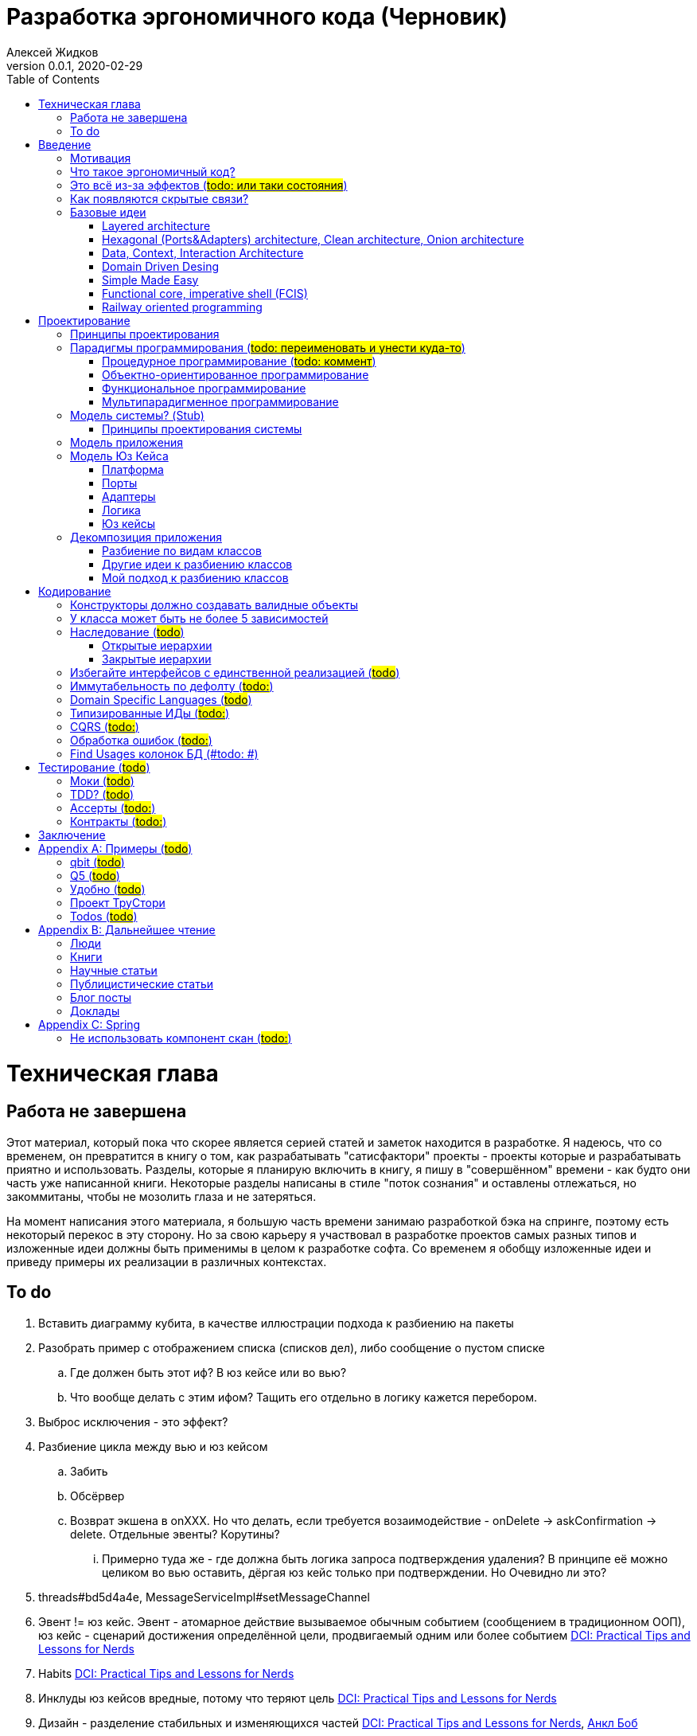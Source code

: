 = Разработка эргономичного кода (Черновик)
Алексей Жидков
Версия 0.0.1, 2020-02-29
:doctype: book
:toc:
:source-highlighter: pygments

toc::[]

= Техническая глава

== Работа не завершена

Этот материал, который пока что скорее является серией статей и заметок находится в разработке.
Я надеюсь, что со временем, он превратится в книгу о том, как разрабатывать "сатисфактори" проекты - проекты которые и разрабатывать приятно и использовать.
Разделы, которые я планирую включить в книгу, я пишу в "совершённом" времени - как будто они часть уже написанной книги.
Некоторые разделы написаны в стиле "поток сознания" и оставлены отлежаться, но закоммитаны, чтобы не мозолить глаза и не затеряться.

На момент написания этого материала, я большую часть времени занимаю разработкой бэка на спринге, поэтому есть некоторый перекос в эту сторону.
Но за свою карьеру я участвовал в разработке проектов самых разных типов и изложенные идеи должны быть применимы в целом к разработке софта.
Со временем я обобщу изложенные идеи и приведу примеры их реализации в различных контекстах.

== To do

. Вставить диаграмму кубита, в качестве иллюстрации подхода к разбиению на пакеты
. Разобрать пример с отображением списка (списков дел), либо сообщение о пустом списке
.. Где должен быть этот иф? В юз кейсе или во вью?
.. Что вообще делать с этим ифом? Тащить его отдельно в логику кажется перебором.
. Выброс исключения - это эффект?
. Разбиение цикла между вью и юз кейсом
.. Забить
.. Обсёрвер
.. Возврат экшена в onXXX. Но что делать, если требуется возаимодействие - onDelete -> askConfirmation -> delete. Отдельные эвенты? Корутины?
... Примерно туда же - где должна быть логика запроса подтверждения удаления? В принципе её можно целиком во вью оставить, дёргая юз кейс только при подтверждении. Но Очевидно ли это?
. threads#bd5d4a4e, MessageServiceImpl#setMessageChannel
. Эвент != юз кейс. Эвент - атомарное действие вызываемое обычным событием (сообщением в традиционном ООП), юз кейс - сценарий достижения определённой цели, продвигаемый одним или более событием <<apx_talk_dci>>
. Habits <<apx_talk_dci>>
. Инклуды юз кейсов вредные, потому что теряют цель <<apx_talk_dci>>
. Дизайн - разделение стабильных и изменяющихся частей <<apx_talk_dci>>, <<apx_peop_uncle_bob>>
. Доменная модель должна быть стабильной <<apx_talk_dci>>, <<apx_peop_uncle_bob>>
. Традиционные сервисы - жирные DCI Roles?
. Peter Coad, object modelling in code (https://www.infoq.com/articles/domain-color-modeling/)
. Юз кейсы - идеально место для осмысленных комментов. Сейчас стандартный бэк - это в основном набор структур данных и пакетов процедур для манипуляции ими и логику описывать не где. Юз кейсы же кодом описывают связанные куски логики и этот код можно сдобрить хорошим комментом.
. Комменты и коммит мессаджи на русском. Глухой телефон в КБ информ. На английском в опенсорсе, забугорных заказчиках, между народных коммандах.
. Временные таблицы (таблицы с данными не входящими в доменную модель и из которых данные постоянно удаляются) - потенциально скрытые юз кейсы
. Юз кейсы - настоящие объекты, с настоящим состоянием и настоящей логикой и настоящей инкапсуляцией.
. Коплейн <<apx_peop_coplien>>: юнит тесты снижают качество кода
. Изучение домена: <<apx_peop_coplien>>, <<apx_book_ddd>>, <<apx_book_object_thinking>>
. Большинство ошибок находятся во взаимо действии <<apx_artc_seg>>
. "Чем раньше обнаружена ошибка, тем дешевле её исправить" - миф? <<apx_artc_seg>>
. "A proper book isn't just a collection of facts, it reflects cause and mission" <<apx_book_lean_arch>>
. "If we reflect the end user mental model in the code, we are more likely to have working software" <<apx_book_lean_arch>>
. Высокое качество достигается в первую очередь Очевидностью эффектов кода и во вторую покрытием тестами
. Динамическая вс статическая типизация
.. Типы Очевидны
.. Код проще исследовать
.. Типы исключат целый пласт ошибок
.. Юнит тесты не могут исключить те ошибки, которые исключают типы
. Архитекутра ОО-сиситема - протоптанные пути сообщений между объектами, <<apx_talk_dci_glimpse_of_rygve>>, 12:00
. Архитектура - результат дизайна. Дизайн - акт решения проблемы Проблема - разници между имеющимся положением дел и желаемым <<apx_book_lean_arch>>
. Сервисы в ДДД - это роли в ДэЦэИ. "Some of these are intrinsically activities or actions, not things, but since our modeling paradigm is objects, we try to fit them into objects anyway..." <<apx_book_ddd>>
. Инфраструктурные, доменные и прикладные сервисы из ддд - это адаптеры, бизнес-логика и юзкейсы из эрго.
. https://www.ozon.ru/context/detail/id/5430638/
. http://se.ethz.ch/~meyer/publications/functional/meyer_functional_oo.pdf
. https://github.com/jcoplien/trygve
. http://fulloo.info/Documents/trygve/trygve1.html
. Определение хорошейго описания проблемы <<apx_book_lean_arch>>, p. 70
. Добавить вставки с техниками как в <<apx_book_lean_arch>>?
. "Localizing change lowers cost and makes programming more fun", <<apx_book_lean_arch>>, p. 102
. "while modules have a necessary relationship to business semantics", <<apx_book_lean_arch>>, p. xxx
. "Architecture is more art than sience", <<apx_book_lean_arch>>, p. 117
. https://www.amazon.com/Pattern-Oriented-Software-Architecture-System-Patterns/dp/0471958697
. https://www.youtube.com/watch?v=Nsjsiz2A9mg
.. Arch is about intent, 10:30
. Софт общего назначения не должен зависить от софта спец назначения <<apx_book_lean_arch>>, p. 176
. Habits из <<apx_book_lean_arch>> - юз кейсы подсистем?
.. "Habits tend to be partial orderings of steps, and can represent business rules, algorithms, or steps in a use case" <<apx_book_lean_arch>>, p. 184
.. "Habits should not have variations" <<apx_book_lean_arch>>, p. 184
. "It's common to separate out business rules and other supporting details from use case descriptions", <<apx_book_lean_arch>>, p. 183
. Эффекты можно описывать пост-условиями
. if considered harmful
. В случае гуя юз кесйы должны быть в гуе? Что делать с многопользовательскими юзкейсами (Запрос/апрув блокировки)?
. Переходы между разделами/главами
. Баги видны только через эффекты
. алиасы + персональные менеджеры
. Patterns of Software - habitability
. A complex software system becomes manageable when responsibilities are partitioned and organized and when collaboration follow predictable patterns. Object Design  Roles Responsibilities and Collaborations, Chapter 5. Collaborations
. Conceptual integrity is an attribute of a quality design. It implies that a limited number of design "forms" are used and that they are used uniformly. Object Design  Roles Responsibilities and Collaborations, Control Style Options минус одна страница


= Введение

== Мотивация

Начинается новый рабочий день.
Вы приходите на работу или натягиваете рабочие штаны, если повезло работать из дома.
В багтрекере на вас назначена новая задача.
Или эта задача висит уже несколько дней или даже недель.
Её надо делать, вы понимаете, что ещё важнее налить кофе.
Идёте наливать кофе, если вам "повезло" курить, то заодно можно и покурить.
Если вам "повезло" работать в офисе, то в курилке цепляетесь языками с коллегой.
Так прошёл час и вы возвращаетесь к компьютеру.
Но вспоминаете, что не проверили почту!
Идём проверять почту.
Так почта, проверена, но чего-то ещё не хватает.
А, точно, новости!
Обязательно индустриальные, не шоубиз или политика какая.
Ну и кофе кончился, да и час прошёл, покурить ещё раз можно.
Прошёл ещё час.
В принципе уже и пообедать можно.
А после обеда покурить - святое дело.
Да и кофе остыл, надо новый налить.
Ещё час.
Скоро стендап, там надо будет что-то говорить, так что надо уже таки наконец пытаться начинать пытаться что-то как-то делать...

Знакомая ситуация?
Мне - да.
У меня так бывает когда я боюсь делать задачу, потому что практика показывает, что любая правка вносит два бага в самых разных и неожиданных местах.
Или второй вариант - не понятно не то что как работает тот код куда надо вносить правки, непонятно даже где этот самый код и как его искать.
А единственный человек который это знал уволился пару месяцев назад.

Я профессионально занимаюсь разработкой софта с 2004 года.
За это время я поработал в пятнадцати командах и более двадцати проектах.
Это были очень разные проекты - от встроенных систем до биг даты, с командой от одного до двадцати пяти человек, гринфилд проекты и проекты корнями уходящие в 80-ые годы.
Одно объединяло все эти проекты - в каждом из них хотя бы раз был день из первого абзаца.

Для меня разработка софта это не способ поменять N единиц времени на K единиц денег.
Для меня разработка софта явлется основной областью интересов.
Поэтому я много часов (возможно те самые десять тысяч) провёл в поисках ответов на вопросы "Почему весь нетривиальный софт так сложно понимать и так страшно менять?" и "Как делать софт, котрый легко понимать и безопасно менять?".

И в результате этих размышлений я пришёл к выводу, что все эти проекты объединяли скрытые связи в коде.
Именно скрытые связи делают код и хрупким и сложным для понимания.
Скрытые связи делают тестирование кода сложным и/или бессмысленным (проходящие тесты ничего не говорят о работоспособности кода).
Скрытые связи невозможно исключить полностью, поэтому "эти дни" - я это часть нашей профессии, а умение работать в такие дни - часть профессионализма.
Но скрытые связи можно максимально проявить и свести количество "этих дней" к минимуму.

В этой книге я привожу концептуальную модель софта и набор практик разработки, которые:
. Делают Очевидным то, какие функции выполняет софт
. Делает Очевидным то, что является входом и выходом каждой функции, выполняемой софтом
. Делает Тестируемым то, что невозможно сделать Очевидным в силу его естественной сложности

Благодаря этому, становится намного проще понять, куда именно необходимо вносить те или иные правки и каковы будут их последствия.
А для сложных частей кода можно быть уверенным в тестах.

Главной мотивацией к написанию этой книги было структурирование собственных мыслей о том, как писать эргономичный код.
Кроме того, мне требовалось руководство разработчика в командах, которыми управляю я сам, и как референсный (#todo: корректное слово#) материал в предложениях по улучшению кода и архитектуры в командах, в которых политику разработки определяют другие люди.

Кроме того я уже много лет преподаю различные курсы по программированию и просто довольно много взаимодействую с молодыми программистами.
И в последнее время я начал уставать от пересказа одних и тех же идей по нескольку раз в год и с этой книгой у меня есть единое и "консистентное" (#todo: перевести на русский#) место, куда можно отсылать учеников.

Я пишу эту книгу с очень амбициозной целью - создать новый стандарт де факто разработки коммерческих приложений.
Стандарт, который сделает софт эргономичным не только для конченого пользователя, но я для разработчика.

== Что такое эргономичный код?

(#todo: попровить шрифт цитат#)

Что же такое эргономичный код?
Для начала рассмотрим несколько определений термина "эргономичность" в общем смысле, а потом адаптируем их к коду:
[quote, Большой толковый словарь русского языка]
____
Эргономичность - наличие условий, возможностей для лёгкого, приятного, необременительного пользования чем-либо или удовлетворения каких-либо нужд, потребностей
____

[quote, ISO/IEC 25010]
____
Эргономичность - способность продукта быть понимаемым, изучаемым, используемым и привлекательным для пользователя в заданных условиях
____

[quote, Краткий толковый словарь по полиграфии]
____
Эргономичность - дизайн оборудования, учитывающий взаимодействие человек/машина, позволяющий снизить вероятность ошибки оператора, повысить комфортность условий его работы.
____

[quote, dic.academic.ru]
____
Эргономичность - в изначальном смысле это эффективность инструмента производства или системы в эргономике. Под эффективностью при этом понимается наибольшая производительность при наименьшей вероятности ошибки (пользователя но не устройства). Ныне термин употребляется в более широком смысле, обозначая общую степень удобства предмета (не обязательно средства производства), экономию времени и энергии при использовании предмета. Например: «эргономичный токарный станок», «эргономичный электромобиль» или даже «эргономичный стул».
____

В нашем случае, понятно, пользователем/оператором/человеком будет программист, чем-либо/продуктом/оборудованием/инструментом производства будет код, а пользованием/использованием будет внесение модификаций (включая добавление нового кода) в существующий код.
В первой цитате, мне (как "пользователю" кода) нравятся характеристики "лёгкий и приятный в использовании";
В второй цитате, мне нравятся характеристики "понимаемый и изучаемый";
В третьей цитате, мне нравится характеристика "снижающий вероятность ошибки";
Наконец, в четвёртой цитате (помимо уже упомянутой вероятности ошибки) мне нравится характеристика "наибольшая производительность".

Объединив все эти характеристики, получаем следующее определение:
[quote, Алексей Жидков, Разработка эргономичного кода]
____
Эргономичный код - это код, обеспечивающий наибольшую производительность программиста, за счёт простоты понимания и изучения, снижения вероятности внесения ошибки при модификации. Понятный и защищённый от внесения ошибок код, в свою очередь становится лёгким и приятным для внесения изменений.
____

Важно понимать, что создание эргономичной вещи требует намного больше усилий, чем создание просто вещи.
Поэтому эта книга не о том, как сделать вашу жизнь лёгкой сегодня, эта книга о том, какие усилия надо приложить сегодня, чтобы сделать вашу жизнь лёгкой завтра.

Что же делает код эргономичным?
Явность (#todo: перевести на русский#) связей и надёжный набор автоматизированных тестов.
Тому что это значит и как этого достичь посвящена вся оставшаяся часть книги.

== Это всё из-за эффектов (#todo: или таки состояния#)

Для начала определимся с терминологией и для этого обратимся к основам ИТ - устройству компьютера.
Напомню, что упрощённо, компьютер состоит из трёх частей:

. Процессор
. Память
. Устройства ввода вывода
. Материнская плата

А работа компьютера это следующий REPL:

. Дождаться прерывания от устройства ввода
. Скопировать данные из памяти выделенной для устройства ввода в память программы
. Обработать данные в памяти
. Результаты обработки скопировать из памяти программы в память выделенную для устройства вывода
. Отправить прерывание

И любая программа, от таймкиллера на смартфоне, до компилятора, до АСУТП в конечном итоге сводится к тому, что устройство ввода превращает нажатие кнопки в прерывание, а устройство вывода изменяет физический мир благоприятным для пользователя образом.

Так вот в данной книге используются следующие термины:

Состояние:: значение памяти всех устройств из которых состоит система
Эффект:: операция записи данных в память
Событие:: вызов прерывания устройством ввода

Так на самом абстрактом уровне результат работы программы можно наблюдать только по средствам изменения характеристик каких-то физических объектов - пикселей экранов, транзисторов SSD-дисков и т.д.
И как следует из приведённых устройств компьютера и его работы, наблюдаемые результаты являются отражением нового **состояния** системы, изменённого под воздействием **эффектов** выполненных в ходе реакции на **событие**.

То есть все программы пишутся ради эффектов, которые они выполняют.
А баги в программах - это не те эффекты или те эффекты, но выполненные не так, как ожидает пользователь.
Наконец, регрессии в программах - это когда в результате модификации программы изменился набор, порядок и/или значения эффектов, выполняемых программой по определённому событию.
(#todo: подводку в эргономичном коде про регресии и сложность рефакторинга#)

Так вот эргономичная программа, это такая программа, в которой связка "событие -> начальное состояние + набор эффектов" описаны настолько просто и явно, что по этому описанию можно было одним взглядом понять, что "в программе очевидно нет дефектов" (#todo: сноска на Хоара#)

Проблема в том, что сейчас ни где не учат и практически никто не акцентирует внимание на том, насколько важно понимание начального состояние и эффектов программы для корректной модификации программы.
В результате обращение к глобальному состоянию и ввод-вывод в произвольных частах программы являются общепринятой практикой в современных программах.
А это в свою очередь влечёт то, что понимание эффектов программы требует огромных концентрации и времени.


(#todo: систему надо нарезать на пакеты соответствующие объектам из OOSE#)
(#todo: а объекты дизайнить как аггрегаты ДДД#)
(#todo: и минимизировать их кол-во как в ФП #)
(#todo: и модули соответствующие чистой архитектуре#)
(#todo: потому что один фиг надо чем-то жертвовать. чем в каждом из вариантов?#)

== Как появляются скрытые связи?

Скрытые связи появляются в коде всякий раз, когда вы обращаетесь к куче (глобальной памяти).
(#todo: исключения записать в эффекты?#)
(#todo: менеджед языки уменьшают кол-во скрытых связей?#)

// В этом разделе на потребуется понятие побочного эффекта (далее просто Эффект):
// [quote, https://ru.wikipedia.org]
// ____
// Любые действия работающей программы, изменяющие среду выполнения.
// ____
//
// Наиболее простым и понятным примером Эффекта является запись в файл.
// Немного более сложным для признания примером является чтение из файла.
//
// Единственным (#todo: точно?#) источником скрытых связей являются побочные эффекты (далее просто эффекты).


(#todo: втф в секунду#)

== Базовые идеи

(#todo: сделать факт-чекинг#)

Принципиально новых идей в эргономичном подходе нет и его главной контрибуией (#todo: перевод#) является сбор в одном месте и подгонка друг к другу идей из различных сообществ - в первую очередь объектно-ориентированного и функционального.

. Layered architecture
. Hexagonal/Onion/Clean architecture
. Data, Context, interaction architecture
. Domain Driven Design
. Simple Made Easy
. Functional core, imperative shell
. Railway oriented programming

Давайте бегло рассмотрим эти идеи подчеркнув что роднит эргономичный подход с ними, а что отличает (#todo: поправить стиль#).
Начнём с идей из ОО-лагеря, потому что эргономичный подход это скорее ОО-подход с элементами ФП, нежели наоборот.

=== Layered architecture
https://dzone.com/articles/layered-architecture-is-good[Layered architecture], https://ru.wikipedia.org/wiki/%D0%9C%D0%BD%D0%BE%D0%B3%D0%BE%D1%83%D1%80%D0%BE%D0%B2%D0%BD%D0%B5%D0%B2%D0%B0%D1%8F_%D0%B0%D1%80%D1%85%D0%B8%D1%82%D0%B5%D0%BA%D1%82%D1%83%D1%80%D0%B0[слоистая архитектура]. (#todo: найти хоршие ссылки#)

(#todo: привести 100500ое описание слоёной архитектуры?#)

Эргономичный код нарезан в том числе и на слои.
Но в отличие от традиционной слоёной архитектуры, слои являются предпоследней гранулярностью (#todo: перевод#) нарезки, зачастую вырождающейся в нарезку на классы/объекты.
Плюс в отличие от многих версий слоёной архитектуры, слой доступа к данным (ввод-вывод) поднят на один уровень с бизнес-логикой.
Это сделано во имя "Очевидности и тестируемости":
- Благодаря обращению к инфраструктурному слою напрямую из слоя приложения, становится Очевидно какие эффекты имеет функция
- Благодаря удалению зависимости слоя бизнес-логики (где обычно находится вся сложность приложения) от слоя ввода-вывода, бизнес-логика становится Тестируемой.

=== Hexagonal (Ports&Adapters) architecture, Clean architecture, Onion architecture
- http://web.archive.org/web/20051208100950/http://alistair.cockburn.us/crystal/articles/hpaaa/hexagonalportsandadaptersarchitecture.htm[Оригинальная статья 2005 года о Hexagonal Architecture]
- https://habr.com/ru/post/267125/[описание на русском Hexagonal Architecture].
- https://jeffreypalermo.com/2008/07/the-onion-architecture-part-1/[Оригинальная серия статей об Onion Architecture]
- https://blog.cleancoder.com/uncle-bob/2012/08/13/the-clean-architecture.html[Оригинальная статья о Clean Architecture]
- https://habr.com/ru/company/mobileup/blog/335382/[Хорошее пояснение Clean Architecture на русском]
- https://www.amazon.com/Clean-Architecture-Craftsmans-Software-Structure/dp/0134494164[Оригинальная книга о Clean Architecture]
- https://www.ozon.ru/context/detail/id/144499396/[Книга на русском о Clean Architecture]

Все эти три архитектуры (HOCA), на мой взгляд, являются вариациями разных авторов на одну и ту же тему.
По сути все эти архитектуры призывают к одному - отделить логику от ввода-вывода, для того чтобы её было легко тестировать.
И это основное что роднит эргономичный подход с HOCA.
Но способы достижения целей у нас разные.
HOCA предлагает вводить интерфейсы между логикой и вводом-выводом, что подразумевает активное использование моков в тестах.
А тестирование с моками - это тестирование реализации, а не контракта и оно ничего не говорит о поведении кода в бою.
Эргономичный же стиль предлагает реализовывать логику ввиде чистых функций, что, во-первых, делает невозможным сокрытие эффектов в дебрях логики и, во-вторых, позволяет тестировать контракт, а не реализацию и именно тот код, который будет работать в бою.

Так же HOCA утверждает, что способы взаимодействия с пользователем и хранения данных являются незначительными деталями.
Для того чтобы обеспечить лёгкость замены этих деталек, они предлагают по дефолту вводить интерфейсы между всеми слоями.
Я не разделяю мнение, что эти части являются незначительными деталями, поэтому в эргономичном подходе предлагаю не вводить лишних интерфейсов без реальной необходимости, потому что эти интерфейсы не бесплатны.

В целом, я разделяю идею HOCA о том, что фреймворки должны быть задвинуты на задворки приложения (на самый внешний слой).
Но если использование той или иной фичи фреймворка делает жизнь проще и не наносит ущерб Очевидности и Тестируемости, то я не вижу большого криминала в зависиомсти от фреймворка.
Например, я считаю необоснованной технику, по абстрагированию логики транзакций в шлюзе вместо использования спрингового @Transactional (#todo: ссылка на статю Маритна с примером#).

Наконец дядюшке Бобу над отдать должное за https://blog.cleancoder.com/uncle-bob/2011/09/30/Screaming-Architecture.html[Screaming architecture].
На мой взгляд архитектура это слишком громкое слово, но я включаю этот принцип в тактические приёмы.

(#todo: ревью: наверно стоит уделить внимание поподробнее чем они друг от друга отличаются#)

=== Data, Context, Interaction Architecture
https://www.artima.com/articles/dci_vision.html[Оригинальная статья].

Эргономичный подход включает в себя DCI целиком в качестве устройства юз кейса по дефолту.
Но так же как и в случае HOCA, эргономичный подход делает акцент на вынесении эффектов в юз кейс (контекст в терминах DCI) и как следствие на чистоте бизнес-логики (ролей в терминах DCI).

В чём эргономичный подход слегка расходится с DCI, так это в вопросе логики в объектах доменной модели.
По DCI объекты должны быть "dumb, dumb, dumb", т.е. просто структурами данных.
В эргономичном же подходе, доменные объекты во-первых, должны быть иммутабельными, и, во-вторых, должны защищать свои инварианты.

=== Domain Driven Desing

У эргономичного подхода много общего с DDD.
Например сервисы приложений, домена и инфраструктуры из DDD ответствуют юз кейсам, бизнес логике и адаптерам из эргономичного подхода.

Но в отличие от DDD, в эргономичном подходе большая часть поведения уносится в роли DCI.
Это сделано потому что подход DDD (помещения максимальной части бизнес-логики в сущности) плохо масшатабируется - у одной сущности может быть много ролей, и если все их засунуть в один класс, то он станет слишком большим.
Кроме того анемичная модель является стандартом де факто в индустрии.

И так же как и в случае со всеми предыдущими идеями из ОО-сообщества, эргономичный подход в отличие от DDD делает акцент на чистых функциях.

На этом идеи ОО-лагеря закончены и переходим к ФП лагерю.

=== Simple Made Easy

https://www.infoq.com/presentations/Simple-Made-Easy/[Simple Made Easy], (https://tonsky.livejournal.com/243192.html[краткий пересказ на русском]).

На мой взгляд, Рич Хики - один из самых крутых чуваков в индустрии в наши дни.
А этот доклад - один из самых крутых докладов Рича Хики.

Именно этот доклад первым навёл меня на ключевую мысль эргономичного подхода - разделение эффектов и логики.
Кроме того в нём есть синхрония ((#todo: нормальное слово#)) в с DCI касательно, разделения структур данных и поведения.

Но я не разделяю мнение Хики о том, что типы бесполезны.
На мой взгляд, типы снимают целый класс проблем при модификации кода, и, что ещё важнее, делают существенный вклад в Очевидность кода.
Дополнительным плюсом является возможность создания эргономичных ИДЕ, что прекрасно ложиться на идею эргономичного кода.

Так же я не сторонник ядрёной функциональщины с абстракциями ультра высокого уровня.
Во-первых их сложно интернализировать ((#todo: перевод#)) до того уровня, чтобы код написанный с их помощью был Очевидным.
Во-вторых, они плохо поддерживаются большинством языков на которых пишется большинство программ.
В-третьих, они редко точно ложатся на предметную область.
В-четвёртых, многие из них созданы для обхода ограничений чистых функциональных языков, и этих ограничений нет в целевых языках эргономичного подхода.

=== Functional core, imperative shell (FCIS)
https://www.youtube.com/watch?v=yTkzNHF6rMs[Boundaries], версии на русском я не нашёл.

Идеи изложенные в этом докладе являются вторым краеугольным камнем эргономичного подхода.
Пересмотр этого доклада привёл меня к концептуальной модели эргономичного юз кейса, которая в итоге вылилась в данную книгу.
В эргономичный подход включены обе ключевые идеи этого доклада - разделение логики и эффектов и использование структур данных, передаваемых юз кейсами, в качестве интерфейса между логикой и адаптерами.

Эргономичный подход является надмножеством FCIS и дополняет его как более высокоуровневыми политиками, так и более низкоуровневыми механизмами.

=== Railway oriented programming
https://fsharpforfunandprofit.com/rop/[Оригинальная статья]

Серия статей о функциональном подходе к обработке ошибок.
Суть идеи в том, что юз кейс начинается на основном пути, в случае успеха идёт по нему и там же и заканчивается, но с основного пути есть съезды на "ошибочный экспресс", который ведёт сразу к завершению юз кейса.

Это наиболее низкоуровневая из базовых идей, которая применяется на уровне конкретных методов.
Но её вклад в Очевидность настолько важен, что я включил её и в список базовых идей и концептуальную модель юз кейса.

Так же эргономичный подход включает идею того, что ошибки которые предполагают обработку лучше передавать в качестве возможного результата выполнения функции.
Исключения же лучше оставить для ошибок программирования и фатальных ошибок в адаптерах и платформе.

Но в отличие от чисто функционального подхода на монадах, предлагаемого в этой серии статей, я за использование банальных ифов раннего возврата там, где они работают хорошо.
А они работают хорошо в большинстве случаев.
Я выбираю ифы, потому что условие и действие явно прописанные в коде более Очевидные, тем map, который может отработать или нет в зависимости от типа ресивера (#todo: переписать по русски#).

На этом рассмотрение базовых идей завершено и можно переходить к сути книги.
Как я уже говорил, в основе эргономичного подхода лежит концептуальная модель и набор практик.
Концептуальная модель описана в главе "Проектирование".
Набор практик разделён на практики кодирования и тестирования, и каждый вид практик выделен в отдельную главу.
Так же, в приложении приведено множество примеров различных типов приложений в различных предметных областях, которые призваны помочь читателю связать изложенные идеи с каждодневными проблемами, возникающими при написании кода.

= Проектирование

(#todo: алгоритмы + структуры данных = программы. В том числе на уровне модулей, контейнеров и систем#)

[quote,]
[quote, IEEE1471 2007]
____
\... The fundamental organiztion of a system embodien in its components, their relationships to each oterh, and to the environment and the principles guiding its design and evolution
____

[quote, Booch 2006]
____
Architecture represents the significant design decisioins that shape a system, where significiant is measured by cost of change
____
[quote, Coplien, Lean Architecture]
____
the form of a system, where the word form has a special meainign that we'll explore a bit later. (p. 2)
____

[quote, Uncle Bob]
____
(#todo:#)
____
(#todo: <<apx_book_lean_arch>>, p. 80#)

(#todo: In software, an architectural style describes a set of constraints that — if followed — lead to certain traits of a system, http://olivergierke.de/2016/10/evolving-distributed-systems/#)

== Принципы проектирования

Программы живут только пока они изменяются, поэтому при проектировании программы надо стремиться к тому, чтобы внесение этих изменений было простым.
Простота изменений достигается, если при проектировании программ следовать принципами:

. Очевидности
. Локальности
. Расширяемости

Если дизайн и код вашей программы Очевидны, то легко понять, какой код надо модифицировать для реализации изменения и к каким последствиям приведут эти модификации.
Очевидность достигается за счёт разделения Логики и Эффектов.
Приятным побочным эффектом этого разделения является повышение переиспользуемости Логики. Если Логика просто выдаёт какое-то значение, не порождая никаких эффектов, то к ней могу обращаться разные клиенты, которым нужны разные эффекты.
Этого же можно добиться, по средствам инжектирования интерфейса для Эффектов, но это намного более неуклюже (#todo: стиль#), чем чистая функция + "эффектор" + связующий их код.

Локальность достигается за счёт проектирования модулей с высокой связностью внутри модуля и низкой связностью между модулями.
Что в свою очередь достигается за счёт следования принципу SRP из SOLID.
[NOTE]
====
Вообще у Мартина в <<apx_book_clean_code>> английским по белому написано:
[quote, Martin, Clean Code]
____
The Single Responsibility Principle (SRP) states that a class or module should have one, and only one, reason to change.
____

Затем в <<apx_book_clean_arch>> он этот же принцип перефразирует:
[quote, Martin, Clean Architecture]
____
Indeed, we can rephrase the principle to say this:
A module should be responsible to one, and only one, user or stakeholder.
____

И далее:
[quote, Martin, Clean Architecture]
____
Thus the final version of the SRP is:
A module should be responsible to one, and only one, actor.
____

Но почему-то есть очень расхожее мнение о том, что "ответственность" - это одна "вешь" или "дело".
При том "вешь" и "дело" - очень расплывчатые определения и страшно представить, сколько часов высокооплачиваемые  разработчики потратили на споры о том, сколько "вещей" делает этот код.
Откуда оно взялось я наверняка не знаю, но могу предположить, что оно было порождено путницей с одним из принципов философии Unix: "Make each program do one thing well".
====

Наконец, расширяемость учитывается в последнюю очередь.
Потому что люди плохо предсказывают будущее, а расширяемость стоит ресурсов и в момент разработки и при сопровождении.
Но делать заготовки для точек расширения - можно и нужно.
Во многом, разделение логики и эффектов уже будет заготовкой для расширения - реализации Логики и Эффектов можно свободно добавлять и комбинировать между собой, а использование данных инкапсулированных в объекте в качестве интерфейса между Логикой и Эффектами, позволит локализовать изменения этого интефейса.
Где-то можно выделить алгоритм в отдельный метод или класс - что-то имеющее интерфейс, который в будущем можно будет сделать и легко заинжектить.
Где-то вместо простой строки можно использовать класс-обёртку, который в будущем опять же можно будет выделить и заменить на (закрытую) иерархию классов.

== Парадигмы программирования (#todo: переименовать и унести куда-то#)

[NOTE]
====
Слово "парадигма" ввёл обиход Томас Кун в 1962 (как раз на заре бурного развития ИТ) в книге «Структура научных революций».
Он был физик и рассматривая историю развития физики заметил, что в ней представление о мире менялось не эволюционно, а революционно.
Эволюционные периоды он называл парадигмой, а революционные - сменой парадигмы.
Основываясь на работе Куна, можно дать следующее определение парадигмы - это теория, признанная определенным научным сообществом и в нем существующая, правила и стандарты научной практики, а также модель постановки проблем и их решения.
Для нашей области это определение можно перефразировать так: это теория, признанная определённым сообществом разработчиков и в нём существующая, правила и стандарты разработки, а так же модель постановки проблем и их решения.
====

Какие парадигмы существуют?
На данный момент это сложный вопрос - нет единого авторитетного источника, а в разных источниках эти списки разнятся.
Но во всех источниках присуствуют следующие парадигмы:

. Процедурная.
  Вообще считается устаревшей и повсеместно критикуемая.
  Но на моей практике большинство програм написано в процедурном стиле на объектно-ориентированном языке.
. Объектно-ориентированная.
  Я думаю большинство промышленных программистов считают её наилучшей парадигмой и считают, что используют именно её.
. Функциональная.
  Старше объектно-ориентированной, но долгое время использовалась практически исключительно в академических кругах.
  Однако в последние 10-15 лет стала набирать популярность и в промышленных кругах, во многом в связи с обострением потребности в много-поточном программировании.
. Логическая.
  Пока что так и осталась исключительно в академических кругах.
  По крайней мере мне в промышленном коде не встречалась ни разу ни в каком виде за все 15 лет карьеры.

От себя ещё свангую, что ИИ и МЛ со временем приведут к появлению какой-то новой парадигмы, очевидно уже применяемой в промышленном программировании.
Но пока не очень понимаю, как она впишется в эргономичный подход.
Видимо в качестве одной из функций логики, просто реализованной иначе.

Какая же из этих парадигм позволяет писать эргономичный код?

=== Процедурное программирование (#todo: коммент#)

(#todo: качественно разботанить тему и обосновать почему ПП хорошо только для эффектов. Ну или убедиться в обратном и написать книгу о ПП:)#)

=== Объектно-ориентированное программирование

Если вы ни разу не слышали про ООП, то у меня для вась есть новости:)
Если вы слышали про ООП, то, весьма вероятно, у меня для вас есть большие новости:)

Основываясь на определении парадигмы из введения, становится ясно что объектно-ориентированной парадигмы не существует.
Сейчас объясню.

Если вы что-то слышали про ООП, то наверняка слышали, что ООП это это программирование с классами и объектами.
А принципы ООП это:

. Инкапсуляция
. Полиморфизм
. Наследование

Некоторые особо продвинутые товарищи включают ещё и абстракцию.

Программа в целом в объектно-ориентированном подходе рассматривается как:

. Либо набор объектов, отражающий сущности реального мира (Буч <<apx_book_ood_booch>> и Коад <<apx_book_ooa_coad>>).
. Либо набор объектов, предстающий команду людей, которая сообща решает общую задачу обмениваясь сообщениями (Вест <<apx_book_object_thinking>>).

Звучит хорошо, но если вы пробовали применить эти подходы, то столкнулись с тем, что в реальном мире они не выживают.

Сначала рассмотрим классы и объекты.
Класс - это матрица для создания объектов.
А объект - это сущность, обладающая состоянием, поведением и идентичностью.

Но загляните в реальные проекты.
В типовом проекте 90% классов это либо структуры данных без поведения, либо пакеты процедур без состояния и идентичности.

В то же время, классы являются прекрасным инструментом для реализации функциональных концепций замыканий и каррирования, например.

Далее инкапсуляция и полиморфизм.
Эти техники активно используются и в процедурной и в функциональной парадигмах - это естественная потребность при написании больших программ.

С наследованием ещё хуже - это инструмент, от которого больше вреда чем пользы (см. <<apx_book_eff_java>>, "Item 18: Favor composition over inheritance").
[NOTE]
====
Наследование - это чисто технический инструмент, у которого есть три применения:

. Сокращение дублирования кода в иерархиях структур данных
. Защита публичного интерфейса публичного АПИ (абстрактные классы с закрытыми конструкторами, вместо интерфейсов) <<apx_book_api>>
. Закрытие иерархии (#todo: обобщённое описания применения)
====

Вообще все эти концепции, хоть и чуть более многословно, но вполне моделируются и часто используются в языках и с функциональной и с процедурной парадигмой.

То есть применения рассмотренных техник программирования недостаточно, для того чтобы подход к разработке был объектно-ориентированным.
Возможно дело в дизайне?

Дисклаймер - вообще да:).
Но к озвученным выше подходам к дизайну возникает много вопросов и вот ключевые:

. Как замоделировать письмо текста ручкой на бумаге? (#todo: ответить на вопрос в терминаъ Труъ-ООП#)
. Почему в мире в один момент времени живёт только один человек/объект реального мира?
Ответ - потому что объекты имеют состояние, а состояние и параллельная работа - это боль и баги.
Есть конечно Экторная модель, но это уже из царства функционального программирования.
. Если у меня у объекта двадцать пять операций - мне все их в один класс засовывать? А он не треснет?

В результате предлагаемая модель программы не распространена в промышленном программировании - просто не понятно как реальные программы представить в этой модели.
Таким образом получается, что популярная версия ООП, принятая сообществом промышленных программистов, является эволюционным развитием процедурной парадигмы и отдельной парадигмой не является.

Так что же ООП это фикция?
В моей карьере был период когда я так считал и благодаря этому периоду я плотно изучил функциональный подход.
Но сейчас, после 15 лет изучения, практики и преподавания ООП/ООД, я начал понимать и снова верить в ООП.

Причиной тому послужили книги и статьи трёх других не менее авторитетных авторов:

. <<apx_book_lean_arch>>, в которой среди прочего описана DCI архитектура, сейчас продвигаемая Коплейном (соавтором шаблонов проектирования).
. Но оригинальная идея DCI архитектуры была описана в статье <<apx_paper_comm_sense>>, Тригви Риинскауга (автор шаблона MVC). Эта работа, в свою очередь уходит корнями к <<apx_book_ooram>> его же авторства.
. <<apx_book_oose>>, Ивара Якобсона (соавтор UML).

Оба этих подхода утверждают, что программирование с объектами != программированию на классах и один объект дизайна в коде может превратиться в набор классов и их экземпляров.
[NOTE]
====
Тут  начинает играть новыми красками типовой спринговый подход с набором XXXController, XXXSerivce, XXXRepository и XXX на каждую таблицу xxx.
Если контроллер, сервис и репозиторий рассматривать в качестве ролей объекта XXX, а весь набор, как единое целое, то всё могло бы встать на свои места.
Но кто сейчас так делает?
В итоге эта группа классов превращается в структуру данных и набор процедур над ней из старого доброго процедурного программирования.
====
OOSE такие наборы классов называет блоками, а DCI - контекстами.

Так же оба этих подхода включают понятие роли (интерфейса) - набора функций, выполняемых объектом (блоком).
И один и тот же блок может играть много ролей.
И все эти роли не должны быть реализованы в одном классе.

OOSE выделяет три разных вида объектов - интерфейсы (уже в смысле интерфейса системы во внешний мир), сущности и контроллеры.
DCI в свою очередь выделяет три других, но очень похожих видов объектов - Data, Context и Interactor.
И если OOSE допускает реализацию объекта несколькими классами, то DCI прямо требует разделение объекта на 3 (и более, на самом деле, зависит от количества ролей) этих класса в коде.

Возможно в этот момент вы подумаете "Но группа связанных классов - это же модуль".
В том-то и дело, что "классов".
Статических структур времени компиляции.
Во время выполнения же, модули инстанциируются в объекты (далее будем называть их блоками, чтобы не было путаницы).
А то, что принято называть объектами, во время выполнения - может быть как объектом, так и структурой данных в хорошем смысле этого слова.
Либо непосредственно с данными, либо со ссылками на методы.
Объект превращается в блок, состоящий из структур данных в тот момент, когда становится слишком (#todo: это сколько в граммах?#) большим или приобретает поведение с разных уровней абстракции и/или консёрнов (#todo: перевести на русский#).

Именно блоки позволяют из недообъектов-структур собирать те самые каноничные объекты, с идентичностью, поведением и инкапсулированным состоянием.
Инкапсуляция на уровне блоков достигается за счёт публикации только ограниченного интерфейса-фасада блока (либо реализации интерфейсов из других блоков) и сокрытия состояния и реализации блока.
Один блок может предоставлять несколько интерфейсов нужных ему коллабораторов и реализовывать несколько интерфейсов, определённых другими коллабораторами.
За счёт этого достигается полиморфизм на уровне блоков.

Так же как и множество объектов с собственным состоянием может быть порождено статическим конструктором класса, так и множество блоков может быть порождено статическим конструктором модуля.
И так же как и класс, может переиспользовать объекты, подменяя им состояние (см Flyweight <<apx_book_gof>>), так и модуль может переиспользовать часть объектов (поведения) создавая композиции, на основе синглтонов поведения и датахолдеров, загужаемых из БД по ИДу.

(#todo: авторская вставка - не к месту. Или сноской сделать или утащить куда-нить#) Наконец, блоки надо использовать только тогда, когда решаемая проблема не ложится на объекты.
Если проблема хорошо ложится на объекты, то можно и нужно использовать их.

Вот этот подход бы стать тем самым сдвигом парадигмы, который бы породил новую парадигму, если бы какое-либо из значительных сообществ приняло эти правила и стандарты разработки.
А не наследование, полиморфизм, инкапсуляция и попытка моделировать реальный мир или антроморфизировать программы..

(#todo: "мягкая" подводочка#) Но как мы видим, ООП хорошо работает для проектирования крупных частей программы, а в деталях оно скатывается к процедурному программированию.
И тут на сцену выходит функциональный подход.

=== Функциональное программирование
Примерно в 2013-14 кодах (после пары лет работы в типовых проектах на спринге) я решил, что ООП это фикция, которая не работает и пошёл искать счастья в функциональный мир.
Три-четыре года я активно изучал и старался применять в персональных проектах чистый функциональный подход.
В котором я так же разочаровался.

Основной проблемой функционального подхода на мой взгляд является его отрицание очевидного - Эффектов.
А т.к. мы программы пишем ради Эффектов, ему приходится в своём идеальном чистом мире заводить грязный уголок для Эффектов.
Тех самых эффектов, ради которых пишется программа.
И для того чтобы уберечь свой идеальный мир от грязи эффектов, функциональному программированию приходится выстраивать забор из зубодробительных абстракций.
В итоге программы в функциональном стиле понятны только людям с очень мощным бэкграундом в дискретной математике, для которых эти зубодробительные абстракции уже на подкорке.
А таких людей очень мало.
А у нас в индустрии острая нехватка кадров.

Второе чего мне не хватало в функцональном подходе - это тех самых крупных блоков-объектов из ООП из которых состоит программа во время выполнения.
А составить программу из чистых функциональных пайплайнов не всегда получается.

Наконец, иногда "в поле", локальная изменяемая переменная позволяет выразить намерение разработчика Очевиднее, чем попытка завернуть это состояние в какую-нибудь монаду.

[NOTE]
====
Возможно я просто ещё не прочитал <<apx_book_func_arch>>:)
Отдельно хочу попиарить эту книгу, потому что Сашу я знаю лично и он тоже Новосибирец.
Книгу я ещё не читал, но на беглый взгляд она выглядит не хуже книг всемирно известных корифеев программирования.
Этот факт вселяет в меня надежду, что простой сибирский парень может написать книгу мирового уровня и я стану вторым таким парнем:)
====

Но для реализации Логики нет ничего более эргономичного, чем функциональный подход.
Освобождение Логики от Эффектов делает её простой, понятной, локальной, тестируемой, более переиспользуемой и пригодной для параллельного исполнения.
А что с Эффектами - главной ценностью, которую создают программы?
Для реализации Эффектов нет ничего более эргономичного, чем процедурный подход.

(#todo: расписать функциональное представление объектов - последовательность иммутабельных структур с общим идом и менеджер мутабельной ссылки на актуальное состояние#)

Так мы приходим к мультипарадигменному подходу.

=== Мультипарадигменное программирование

Этот раздел начался с вопроса: "Какая же из этих парадигм позволяет писать эргономичный код?".
Ответ - эргономичный код позволяет писать только комбинация всех мейнстримовых парадигм.

[NOTE]
====
(#todo: нужна эта автобиография?#)

К идеи мультипарадигменного программирования я пришёл в 2017 году, после того как разочаровался в чисто функциональном программировании.
Тогда я этот подход называл прагматичным подходом и интуитивно решал, когда использовать каждую из парадигм.
В 2017 же году я ушёл во фриланс и за 2.5 года сделал 8 относительно небольших и очень разных коммерческих и персональных проектов с чистого листа и соотвественно в своём подходе.
Интуитивно я уже тогда писал код примерно в стиле описываемом в этой книге, но всё окончательно встало на свои места, когда я в 2020 году случайно наткнулся на DCI (и в последствии OOSE) с концепцией контекста/блока.
До этого мне не куда было приткнуть Юз Кейс - он не ложился ни в популярную трактовку ООП (не имел аналога в реальном мире), ни в ФП (имел эффекты в реальном мире).
====

Объектно-ориентированная парадигма используется для описания структуры объектов, из которых состоят система и подсистемы, а так же потоков данных между ними.
Так же в терминах ООП прекрасно реализуются абстрактные типы данных, но они обычно берутся из библиотек, а не разрабатываются.

Функциональная парадигма используется для описания функций системы.
То есть Логики, которая интересует заказчика.

Наконец, процедурная парадигма используется для описания процедур воплащения в жизнь решений, принятых Логикой.

(#todo: чёт разделение Логики и Эффектов очень напоминает CQRS - надо обдумать#)

(#todo: прочитать Multi-Paradigm Design for C++ - мош я тут велосипед изобретаю#)

== Модель системы? (Stub)

(#todo: he hardest part of splitting a program into modules is just deciding on what the module boundaries should be. There's no easy guidelines to follow for this, indeed a major theme of my life's work is to try and understand what good module boundaries will look like, https://martinfowler.com/articles/refactoring-dependencies.html#)
Perhaps the most important part of drawing good module boundaries is paying attention to the changes you make and refactoring your code so that code that changes together is in the same or nearby modules.0
As a result I favor using this approach in smaller scopes, but larger applications need high level modules to be developed along different lines.
(#todo:  This illustrates the advantage of keeping a program factored into small pieces - it allows substitution of those pieces, even if the original writer didn't have any substitutions in mind. It enables unforeseen customization. #)

=== Принципы проектирования системы

(#todo: https://www.ics.uci.edu/~cs223/papers/cidr07p15.pdf - entity=component?#)

[NOTE]
--
ТЛ, ДР

Я на самом деле нифига не открываю америку - я, кажись, начал догонять то о чём безуспешно с 90ых годов толдычат Фаулер, Мартин, Еванс, Вест, Якобснон, Коплейн, MVC-чувак-с-непроизносмимым-именем, Кэй и прочая ОО-компания.
Кажись кроме прокляться монады (https://www.infoq.com/presentations/functional-pros-cons/, 26:21) есть ещё и проклятье ООП/ООД:)

Глобально система строится из компонентов-объектов (которые состоят из классов и их экземпляров) инкапсулирующих состояние (таблицы в БД, чаще всего) по принципам традиционного ООД.
Состояние нарезается на кусочки по принципам агрегатов из ДДД.
Локально каждый из компонент делится на две части - сложная логика (энтити, доменные сервисы) и общий пайплайн (юз кейс/аппсервис) в функциональном стиле и тупой ввод-вывод (репозы, гейтвеи, контроллеры) в процедурном (стандартном для явы) стиле.
Каждая из частей оформлется в отдельный грэдл/мавен-модуль с внешними зависимостями, а все классы одного компонента помещаются в один пакет этих модулей.

Ну и кажись это на самом деле функциональная архитектура:)
Хаскель я так и не разботанил, и чего-то подобного в МЛях не помню, но вот экторная модель Эрланга и Кложуры - как раз про это - у них экторы выступают компонентами/объектами из этой главы.
--

==== Цели
Здесь я буду использовать следующие определения:

. архитектура - логическое устройство системы, оторванное от средства реализации.
. дизайн - реализация архитектуры с использованием конкретных средств (котлин, классы, грэдл и т.п.)

Для любой проблемы (набора бизенс-требований) можно спроектировать множество архитектур, обладающих разными характеристиками.
И любую из этих архитектур можно также реализовать множеством дизайнов, также обладающих разными характеристиками.

Так вот, достижение следующих характеристик дизайна **не** является целью описываемых принципов:

. Возможность 100% покрытия юнит тестами
. Производительность.
  Но на практике следование описываемым принципам даёт на несколько порядков более быстрый дизайн, чем дизайн полученный по средствам безпринципного программирования, за счёт "делания явным" и последующей оптимизации ввода-вывода, который сжирает львиную долю времени обработки события/запроса.
. Масштабируемость.
  Тут уже теоретически следование описываемым принципам (маленькие агрегаты и интерфейсы компонент, см. ниже) даёт существенно более масштабируемую систему, чем безпринципнре программирование за счёт минимизации конкурентных модификаций глобального состояния и возможности быстрого выпиливания и деплоя компонент в отдельные сервисы, при необходимости.
. Привычность для глаза среднестатистического ява-разработчика - чтобы можно было выдернуть кого угодно с рынка, и он сразу бы начал пилить код, проходящий ревью с первой-второй попытки.
. Максимальная скорость реализации одной отдельно взятой фичи.

А вот какие цели преследуются:
. Минимизация зависимостей в коде
. "Делание очевидным" контракта событие (рест-запрос) -> эффекты (запись в бд, отправка сообщений)
. "Делание очевидным" связей через глобальное состояние между разными частями кода
. Простота покрытия надёжными (без моков) юнит-тестами бизнес-логики

Благодаря этому минимизируется кол-во регрессий при рефакторинге и изменении фич.
Благодаря чему исчезает блок перед рефакторингом из-за страха что-то сломать.
Благодаря чему общий дизайн постоянно улучшается и адаптируется к изменениям в требованиях.

Так же благодаря п. 4 (+ фокус на интеграционных тестах -> тесты не приколачиваются моками к реализации) минимизируется кол-во изменений, требуемых при рефакторинге (в идеале они инкапсулируются в одном компоненте), что так же убирает блок перед рефакторингом из-за страха залипнуть на изменений всей системы.
Благодаря чему, опять же, общий дизайн постоянно улучшается и адаптируется к изменениям в требованиях.

И благодаря качественному дизайну, в долгую, средняя скорость становится выше средней скорости беспринципной разработки.

Путь в этот чудесный мир, хорошего дизайна, надёжных тестов и быстрой и приятной разработки лежит через настоящие объекты/компоненты.

==== ООП, ООД и компоненты
Имхо, ООП - тотально облажавшаяся хрень повсеместно выродившаяся в процедурное программирование с элементами полиморфизма со всеми его проблемами.
С этим тезисом согласен и один из корифеев ОО Дэвид вест: и я тут внезапно наткнулся на то, что Вест со мной согласен - <<apx_talk_oop_is_dead>>
Сейчас 90% классов в индустрии это либо ваще тупые структуры данных (энтити, дто), либо синтаксический сахар над старыми добрыми структурами с функциональными указателями из С (контроллеры, сервисы).
И именно реализацию лучше писать в функциональном стиле, т.к. в результате получается код, по которому проще понять его контракт и который проще протестировать и, следовательно, проще поддерживать.

А вот объектно-ориентированные дизайн и анализ же - это совсем другая история.
Напомню, что изначально объект - это состояние, поведение и идентичность.
И если объектно-ориентированный подход применять к более крупным чем классы блокам - компонентам - то он внезапно из теоретических лозунгов превращается в практический инструмент.
В моей концепции компонент физически представлен набором классов, находящихся в одном пакете, но, при необходимости, разбитых на несколько грэдл-модулей (в зависимости от их зависимостей, прошу прощения за каламбур:))
А логически, компонент это объект, т.е. обладает состоянием и поведением.

[NOTE]
--
Чтобы не вносить путаницу, пусть объектом будет набор байт в памяти в рантайме, а компонентом - настоящий объект (с состоянием и поведением), являющийся единицей проектирования.
Плюс у слова "объект", у меня по крайней мере, есть нежелательные коннотации - антропоромфный взгляд на объекты Веста и Бугаенко и объекты как средство моделирования реального мира Буча.
Нахер вот это вот всё.
Объект - средство инкапсуляции состояния.
Инкапсуляция состояния - средство "очевидизации"/"делания явным" связей кода через глобальное состояние.
Очевидность этих связей в конечном итоге упрощает понимание к каким изменениям в контракте приведут те или иные изменения в коде, что в свою очередь уменьшает количество регрессий.
--

Но возникает вопрос - что такое состояние и поведение у компонента (пакета с пачкой классов в разных модулях)?
Для ответа нам понадобятся агрегаты из ДДД и аппсервисы/workflows/pipelines/use cases из ДДД/DMMF/ЭП.

==== Агрегаты
Агрегат из ДДД - это граф объектов (JPA Entity) с корневым объектом (корень агрегата), который является единицей персистанса, т.е. этот граф загружается целиком (без лэзи лоада) и сохраняется целиком.
ДДД накладывает ряд ограничений на агрегаты:

. Как я уже писал - агрегаты загружаются и сохраняются целиком
. Это влечёт рекомендацию держать агрегаты маленькими
. Репозитории пишутся только для агрегатов
. На агрегат можно ссылаться только через корень
. Ссылки между агрегатами делаются только через ИДы
. В одной транзакции можно менять только один агрегат (создавать можно сколько угодно)
. Отсюда рекомендация дизайнить агрегаты исходя из юз кейсов, а не модели данных

И уже моё ограничение - в БД изменения вносятся только через репозитории.
Ток на JPA это ограничение технически обеспечить невозможно из-за чёртового персистанс контекста, который и иммутабельными энтити сделать не позволяет и сохранит всю ту хрень, которую кто угодно может туда записать через сеттеры.
Возможно package private сеттеры помогут, но надо на практике проверять.
А вот Ebeans позволяет сделать как надо.

==== Другие виды состояний компонента
Агрегат - это наиболее распространённый вид состояния в информационных системах, но вообще состояние - это любая внешняя система

. все виды баз данных
. файловая система
. пуш-сервисы
. внешние информационные системы - джира, дженкинс, гуглодоки
. email

==== Workflows
См. <<Модель Юз Кейса>>

Воркфлов верхнеуровнево описывает одну операцию системы и отвечает за две функции:

1. Управление потоком данных
2. Предельное простое описание в одном глобального состояния необходимого для выполнения операции и эффектов выполнения операции

Реализуются они в функциональном стиле, при желании без монад - в воркфлове описывается сэндвич из тупого (без условной логики) ввода-вывода и сложной логики.

==== И снова компоненты
Так вот состоянием компонента является изолированный кусочек состояния внешней системы (таблиц на которые замаплены агрегаты, например), которое должно меняться атомарно и изменение которого компонент инкапсулирует за поведением - воркфловами.
В оригинале у объекта есть ещё идентичность, но она в этой концепции не особо нужна, т.к. большинство компонент в рантайме будет в единственном экземпляре.
Но если надо много, то идентичность компонента привязывается к идентичности объекта фасада.
Публичным интерфейсом компонента выступает класс-фасад, который либо сразу содержит воркфловы, либо просто их делегирует выделенным для них классам.
Аргументы и результат метода фасада должен быть ДТОшкой.
Энтити, агрегаты и репозы являются приватными членами - не уверен что это удастся реализовать на практике только средствами явы/грэдла/мавена.
Но ArchUnit, надеюсь, сможет помочь.

Продолжая аналогию с классами/объектами:
. Класс = пакет
. Объект в ранатайме = граф объектов в рантайме с корнем в виде фасада
. Конструктор объекта = специальный класс (спринг конфиг), который на вход получает конфиг и набор других компонент (в виде фасадов), строит граф объектов компонента и возвращает объект-фасад
. Метод = метод фасада
. Поле = какое-то глобальное изменяемое состояние - просто изменяемое поле класса/объекта, таблица в БД, таблица в БД за РЕСТ АПИ внешней системы и т.д.

Тут ещё детально не продумывал, но такое ощущение, что все принципы ООД  - ацикличный граф зависимостей, high cohesion/low coupling, SOLID, CQS и контракты Мейера и т.д. - прекрасно и, главное понятно, работают на уровне компонент.
За исключением всего, что касается наследования, понятное дело.
Но оно в любом случае должно уйти на покой:)
И тут Вест снова со мной согласен, см. <<apx_talk_oop_is_dead>>

Из системы компоненты выставляются по средствам адаптеров - рест контроллеры, либо какие-то другие штуки, которые знают как делать ввод-вывод пригодный для использования конечным пользователем или внешней системой.

Если интерфейс компонента сразу сделать асинхронным, то его можно тривиальной манипуляцией вынести в отдельный сервис при деплое.
Это уже будет экторная модель дефакто:)

Надо подумать, но вроде вариант инкапсуляции нескольких агрегатов в одном компоненте допустим.

==== Модули
Вообще я сторонник кричащей архитектуры.
Поэтому в идеале надо стремиться к тому, чтобы компоненты мапились на модули 1 в 1.
Но из-за особенностей систем сборки на яве (нельзя прописать грэдл-зависимость конкретному классу), компонент разбивается как минимум на два модуля - домен и инфраструктура.

В домене живут энтити, агрегаты, интерфейсы репоза и других гейтвеев, ворквлофы и всё что надо для их работы.
Сюда же можно засунуть доменные сервисы, но они должны быть чистыми - без ввод-вывода.
И эти модули не зависят ни от чего, кроме модулей других доменов и небольших, неинвазивных локальных либ.

В инфраструктуре живут реализации репозов и гейтвеев, контроллеры и конструктор компонента (спринговый конфиг, например).
И они зависят от всех этих вездесущих спрингов, хиберов, томкэтов и прочих фреймворков.
Конфиг модуля публикует (в спринговый контекст, например) только контроллеры и юз кейсы, а репозы и прочие гейтвеи создаются и инжектятся в юз кейсы приватно и снаружи недоступны.

В принципе можно вообще обойтись двумя модулями - апп и домен, и их внутри уже на пакеты нарезать на компоненты. Но т.к. я сторонник кричащей архитектуры и модули это намного более прочные границы, чем пакеты, я всё-таки за то чтобы доменные части компонент выделять в отдельные модули.

==== Подсистемы
В целом систему можно бить на подсистемы, состоящие из логически и физически сильно связанных компонент.

== Модель приложения

(#todo: эффекты операции - это публичное АПИ#)

В функциональном подходе иногда рассматривают программу как функцию (#todo: prooflink#):
[source]
----
f(e) = e'
----
, где e - это окружение программы (память, диск, экран, сеть), а e' - изменённое окружение после исполнения программы.
Давайте выполним два небольших преобразования этой функции.
Во-первых, сделаем Очевидным то, что программа может реагировать на множество различных сигналов:
[source]
----
f(e) = f'(s(e), e)

s(e) = s

f'(s, e) = e'
----
, где s(e) - функция извлекающая сигнал s из окружения e, а f' - функция изменяющая окружение e в ответ на сигнал s.

Во-вторых, давайте в соответствии с главным тезисом этой книги разделим Логику и Эффекты и выделим их в отдельные функции:

[source]
----
f'(s, e) = f'' x g

f''(s, e) = (e, [de]) // Формула 1

g(e, [de]) = e' // Формула 2
----
, где f'' - функция преобразующая входные сигнал и окружение в вектор Эффектов (и неизменное входное окружение для передачи в g), а g - функция применяющая Эффекты к окружению.

Есть три способа определения функции (#todo: пруфлинк#):

 - Аналитический
 - Графический
 - Табличный

Как описать программу графическим способом я вообще представить не могу, а аналитический способ слишком конкретный для модели.
Поэтому давайте в качестве модели программы возьмём таблицу эффектов:
[options="header"]
.Таблица эффектов приложения
|===
|Сигнал|Окружение|Предусловие|Решение|Эффект
.4+|Сигнал 1

 * Параметр 1

 * Параметр 2

  .2+|  Окружение 1.1
  .2+|  Предусловие 1.1
  .2+|  Решение 1.1
  |  Эффект 1.1.1
  |  Эффект 1.1.2

  .2+|  Окружение 1.2
  .2+|  Предусловие 1.2
  .2+|  Решение 1.2
  |  Эффект 1.2.1
  |  Эффект 1.2.2

.4+|Сигнал 2
  .2+|  Окружение 2.1
  .2+|  Предусловие 2.1
  .2+|  Решение 2.1
  |  Эффект 2.1.1
  |  Эффект 2.1.2

  .2+|  Окружение 2.2
  .2+|  Предусловие 2.2
  .2+|  Решение 2.2
  |  Эффект 2.2.1
  |  Эффект 2.2.2
|===

В этой таблице:

Сигнал::
Какое-то событие в окружении.
В самом общем случае это событие оборудования - получения пакета по сети, нажатие на кнопку, истечение таймаута.
Но на уровне приложения это превращается уже в событие платформы - поступление хттп-запроса по такому-то урлу, генерация такого-то события у такого-то компонента пользовательского интерфейса.
У сигнала могут быть связанные с ним параметры.
Сигнал соотвествует переменной s в Формуле 1

Окружение::
Собственно окружение программы.
В самом общем случае - состояние памяти и дисков всех компьютеров, на которых запущена система.
На уровне приложения это уже может быть значение глобальной переменной или содержание таблицы в БД.
Окружение соотвествует переменной e в Формуле 1

Предусловие::
Описание значений параметров сигнала и окружения, необходимых для того чтобы решение было принято.
Например - в таблице Х есть запись удовлетворяющая условиям Y, текущее время находится в интервале с 08:00 до 20:00.
Предусловие соотвествует функции f'' в Формуле 1

Решение::
Высокоуровневое описание решения.
Например - удалить объект X, перевести объект Y в состояние Z, отправить сообщение K.
Решение соответствует переменной [de] в Формуле 1

Эффект::
Низкоуровневое описание изменений в окружении в следствии реализации решения.
Например - объекту X поле Y установить в значение Z, отправить http-запрос по такому-то урлу.
Эффект соотвествует функции g в Формуле 2

Этапы обработки сигнала образуют первую ось модели приложения в эргономичном подходе. (#todo: оси в каком пространстве? надо или другую метафору или эту до ума довести#)

Для краткого анализа или же для анализа через чур запутанного приложения, колонки "Окружение", "Предусловие" и "Решение" можно опустить.

.Иллюстрационные приложения
****

Иллюстрации в книге приводятся на основе нескольких реальных и вымышленных програм, подробно расписанных в приложении Примеры.
Непосредственно в тексте же приводится лишь краткое представление програм по мере необходимости.
И сейчас подошло время представить первую из иллюстрационных программ - Q5.

Q5 это небольшое Android-приложение предназначенное для учёта расходов. Основные функции - внесение расходов вручуню, парсинг смс и системных нотификаций для внесения расходов в автоматизированном режиме, отображение расходов за период и экспорт расходов за период в csv формате.

****

Давайте построим таблицу эффектов для группы сигналов Q5 связанной с автоматическим сохранением расходов.

[options="header"]
.Таблица эффектов автоматизированного сохранения расходов Q5
|===
|Сигнал|Окружение|Предусловие|Решение|Эффект
| Опубликована новая нотификация
{set:cellbgcolor:whitesmoke}

 * text - Текст нотификации

  .2+|  * pattern list - Список шаблонов "чеков"

     * place2category - Словарь соответствия "место" -> "категория"
  .2+|  text совпал с одним из шаблонов
  .2+|  Предложить пользователю сохранить транзакцию с определёнными суммой и категорией
  .2+|  По средствам NotificationManager отобразить нотификацию пользователю.

         К нотификации привязано два действия - сохранить расход как есть и открыть форму редактирования этого расхода

		 Также нотификация содержит два параметра - check - распознаный чек (текст, сумма, место совершения) и trx - Информация о расходе

| Пришло новое СМС сообщение

| Пользователь подтвердил сохранение определённого (#todo: неоднозначность#) расхода
{set:cellbgcolor!}

 * trx

  |  transactions - Таблица расходов
  |
  |  Сохранить расход
  |  Добавить в таблицу расходов запись для trx

| Пользователь решил внести правки в определённый расход
{set:cellbgcolor:whitesmoke}

 * trx

  |
  |
  |  Отобразить форму редактирования расхода
  |  Сгенерировать интент открытия EnterSumActivity предзаполненную данными из trx.

.2+| Пользователь нажал кнопку "Сохранить расход"
{set:cellbgcolor!}

 * trx

  .2+|  * transactions

     * place2category
  |
  |  Сохранить расход
  |  Добавить в таблицу расходов запись для trx
  |  Место совершения расхода определено
  |  Обновить/дополнить статистику по связи мест с категориями
  |  place2category[check.place] = trx.category

|===

(#todo: При том эффектом в этой таблицы может быть "Сгенерировать сигнал Х".#)
(#todo: как сюда вписать "cross-cutting concerns?"#)
(#todo: циклы#)
(#todo: отложенные эффекты - эффективные лямбды переданные в платформу, аля PendingIntent#)

.Оценка на базе таблицы эффектов.
****
На данный момент это чистая фантазия, которую надо проверять, но такое ощущение, что на базе таблицы эффектов приложения можно делать оценки трудозатрат на выполнение задачи.

Во-первых, получишь хорошее представление о коде и масштабе катастрофы, пока эту таблицу построишь для текущей версии.

Во-вторых, станет более-менее понятен список микромодификаций кода, необходимых для выполнения задачи.
****

Важно заметить, что приведённые сигналы связаны друг с другом - за сигналом "Опубликована новая нотификация" и "Пришло новое СМС сообщение" часто следует сигнал "Подтверждение сохранения определённого расхода" или "Открыть форму редактирования расхода".
Перед сигналом "Открыть форму редактирования расхода" всегда имеет место либо один из выше перечисленных сигналов, либо не приведённый здесь сигнал "Открыть форму вывода расходов за период".
За сигналом "Открыть форму редактирования расхода" обычно следует сигнал "Сохранение расхода".

Если задуматься все эти Сигналы и Эффекты предназначены для решения одной задачи пользователя - внести информацию о расходе.
Одна задача пользователя определяет один Юз Кейс приложения.
При том у одного Юз Кейса может быть несколько вариантов, в данном случае - автоматизированный и ручной ввод информации о расходе.

Юз Кейсы образуют вторую ось в пространстве модели приложения эргономичного подхода. (#todo: стиль#)
В эргономичном подходе, программа рассматривается как набор Юз Кейсов, каждый из которых явлется функцией отображающей набор Сигналов в набор Эффектов предназначенных для решения одной задачи пользователя.

== Модель Юз Кейса

(#todo: сделать подводку, что все беды от смешения логики и эффетов. Её видимо надо делать во введении и привести пример тиндера#)

Самое важное, что необходимо сделать для Очевидизации (#todo: перевести на русский#) связей в приложении - это разделить нетривиальную логику и эффекты.
Для достижения этой цели, эргономичный подход рассматривает программу как набор юз кейсов, каждый из которых состоит из следующих частей:

- Платформа - базовый код обеспечивающий общение с внешним миром и универсальные сервисы;
- Порты - обработчики событий во внешнем, вызываемые платформой;
- Адаптеры - точки "выхода" из приложения, в которых сконцентирированы эффекты;
- Логика - "мозг" приложения, в котором содержится вся сложная логика;
- Юз кейс - "обединятор" (#todo: перевести на русский#) приложения, который отвечает за организацию потока данных между адаптерами и логикой.

image::images/aa-use-case.JPG[Устройство юз кейса]

=== Платформа

В платформу я включаю всё, что не является непосредственной функцией приложения - начиная от железа, продолжая осью, библиотеками ввода-вывода, мидлварем, фреймворками и заканчивая вашим инфраструктурным кодом. Платформа отвечает за взаимодействие со внешним миром и у этого взаимодействия, по сути есть только два варианта - понять что наступило какое-то событие (пришёл пакет по сети, пользователь кликнул мышью, истёк таймаут) и обменяться массивами байт с каким-то железом.

Если в вашем инфраструктуром коде есть какая-то логика, то ещё раз подумайте, там ли ей место.
Если место всё-таки там, то инфраструктур можно рассматривать как отдельную программу так же состоящую из юз кейсов и при менять к ней те же принципы, что и к верхне-уровневой программе, которая решает проблемы конечных пользователей.

=== Порты

Порт является точкой входа в функцию системы.
Его задача - принять вызов, сконвертировать входные данные и создать объекта юз кейса, передать в него управление и вернуть результат, снова сконвертировав его.
Конвертация входов/выходов и создание объектов юз кейсов опциональны - конвертацией может заниматься платформа, а юз кейс может быть инжектирован в порт, если у него нет состояния.
В коде портов не должно быть никакой логики - ифов, форов, вызовов приватных методов.
Порты инкапсулируют в себе логику регистрации методов в платформе и могут иметь аннотации специфичные для платформы и принимать на вход объекты классов, определённых в платформе.
Но обращение к методам платформы настоятельно не рекомендуется, а обращение к методам платформы, которые ведут к изменению состояния внешней среды запрещено.

[Note]
====
Далее для простоты я буду называть событиями все вызовы из платформы методов портов.
Так, в случае веб приложения вызов метода, назначенного на обработку запроса определённого URL будет событием "Поступление HTTP-запроса XXX", а вызов метода назначенного на исполнение с определённой периодичностью или в определённый момент времени будет событием "Срабатывание расписания (таймера) ХХХ".
События асинхронного ввода-вывода и события тулкита пользовательского интерфейса укладываются в этот термин естественным образом.
====

В вырожденных случаях (например CRUD операция), я не вижу особого криминала, в том, чтобы смёржить порт и юзкейс и из порта обратиться непосредственно в адаптер и вернуть результат.
При условии, что соблюдается запрет на логику в порте (включая логику выраженную декларативно - читай транзакции).
Так же не стоит в одном классе смешивать выделенные порты и порты-юзкейсы.

Порт может вызвать только один юз кейс.
Если вам надо вызвать два юз кейса, значит у вас есть составной юз кейс.

Зачастую у одного нетривиального юз кейса может быть несколько портов, которые переводят управление на разные этапы юз кейса.
Может быть и наоборот, несколько портов вызывают один и тот же юз кейс.
В этом случае, желательно, объединять их в одном классе.

(#todo: обобщить на случай юз кейсов подсистем, вызываемых из юз кейсов первичной системы#)

=== Адаптеры

Адаптеры делают программу живой для внешнего наблюдателя.
Сделать программу без адаптеров можно, но это будет чёрная дыра, которая просто всасывает ресурсы и ничего не выдаёт взамен.

Главной задачей адаптеров является исполнение Эффектов.
Поэтому это единственные компоненты, которым разрешено обращаться к Платформе.
Но как я писал ранее, разрешение на исполнение эффектов исключает сложную логику (#todo: стиль#)(#todo: привести критерии определения сложности логики#).

Именно в адаптерах берёт своё начало запрет на сложную логику, который транзитивно распространяется на юз кейсы и порты.
Дело в том, что уверенность при внесении изменений в сложную логику требует набора надёжных тестов.
А все эти компоненты транзитивно зависят от платформы и ввода-вывода, которые сложно привести к пред определённому состоянию и которые работают на порядки медленнее чистых функций.
Создать набор исчерпывающих тестов в таких условиях наверное возможно, теоретически, но на практике я ни разу такого не видел.

Что я часто видел на практике, так это замокивание ввода-вывода, но я считаю моки плохой практикой.
В этом случае ваши тесты завязываются на реализацию тестируемого кода - они начинают зависеть от того, что и в каком порядке он вызывает, и требуют обработки напильником после каждого рефакторинга.
Плюс тесты с использованием моков совершенно ничего не говорят о работоспособности вашего кода в бою.
Это приводит к тому, что либо эта логика не покрыта тестами которым можно доверять и её страшно менять, либо любое изменение этой логики требует существенно больших усилий на исправление тестов, которые сложно, скучно и не приятно делать.

Если же порты, юз кейсы и адаптеры простые, то их достаточно покрыть минимальным набором интеграционных и приёмочных тестов, для того чтобы быть уверенным в том, что система работает.

Но бывает так, что атомарная с точки зрения юз кейса операция требует логики. В этом случае эта операция является юз кейсом более низкоуровневой подсистемы, которая должна быть выявлена, названа, ограничена и оформлена в соответствии с правилами эргономичного подхода.

=== Логика

Логика. Она же предметная область, она же домен, она же Бизнес-Логика, она же бизнес-правила, она же домен.
Вот здесь уже нет никаких ограничений на конструкции управления - можно оторваться за все лишения в остальных компонентах.
Но тут есть другое ограничение - логика должна быть чистой в функциональном смысле, то есть не иметь наблюдаемых сайд эффектов.

Логика не должна быть реализована в идиоматичном функциональном стиле - весь код в функциях, без переменных, только с неизменяемыми структурами данных, с монадами и их интерпретаторами, трнасдьсерами, зипперами и т.д.
Более того, я против того, чтобы все эти абстрактные термины фигурировали в коде.
Это детали реализации и они снижают отношение сигнал/шум и путают неинициированных, коих пока что большинство.
Поэтому если любите классы и объекты - пожалуйста, императивные форы и ифы - я не против, изменяемые локальные переменные и массивы ради эффективности - я только за.
Даже исключения и try-catch можно, но я бы хорошенько подумал, как обойтись без них.
Ну и да логгирование тоже можно, при условии, что оно не является функцией вашей системы, значимой для конечного пользователя.
Вобщем, при реализации логики надо следовать двум правилам:

. каждая функция или метод для одних и тех же параметров должна всегда возвращать одно и то же значение.
. функции и методы не должны менять глобальное состояние в ходе своей работы.
  Тут не много сложнее, поэтому поясню.
  Результат работы Логики должен быть целиком заключён в значении возвращаемом вызванной функции.
  Никаких записей на диск (по крайней мере значимых для пользователя и/или влияющих на дальнейшее функционирование системы), ни каких отправок пакетов по сети, никаких отображений чего либо на экране, никаких воспроизведений звуков, ни каких присваиваний в глобальные переменные, никакого вывода в консоль.
  Ничего что можно заметить, помимо результата вызова функции.

Это ограничение основано на той же мотивации - сложная логика должна быть исчерпывающе покрыта тестами.
Ввод-вывод исчерпывающе покрыть тестами сложно, замокать его и сложно и бессмысленно, поэтому единственный вариант - исключить его из кода требующего исчерпывающего покрытия тестами.

Так же хочу отметить, что фигура изображающая логику на иллюстрации эргономичного юз кейса, не просто так больше по размеру всех прочих компонент и имеет самые толстые границы.
В идеальной реализации эргономичного подхода именно в логике содержится большая часть кода, и защите логике от внешней среды уделяется особое внимание.

Технически, логику следует помещать либо в сущности предметной области, либо в DCI роли, в зависимости от контекста.

=== Юз кейсы

Главной задачей кода реализации юз кейса явлется предельно ясное, декларативное описание юз кейса с точки зрения пользователя, а так же входных данных юз кейса и видимых эффектов, к которым приводит его выполнение.
В идеале должно быть как в старых добрых книгах по XP и DDD - вы показываете код юзкейса заказчику и он его понимает в общих чертах.
Для того чтобы код юз кейса был максимально приближен к языку пользователя, он не должен содержать низкоуровневых деталей и сложной логики.

С технической же точки зрения, юз кейс является центральным связующим звеном между Портами, Адаптерами и Логикой.
Юз кейс определяет верхнеуровневую структуру потоков управления и данных.

Юз кейс может быть простым и много шаговым.
Юз кейс является простым, если его цель может быть достигнута в результате обработки одного события.
Для этого необходимо чтобы все требуемые данные были доступны в момент обработки этого события и чтобы все эффекты могли быть выполнены в процессе обработки.
Юз кейс является много шаговым, если для достижения цели юз кейса требуется факт возникновения нескольких событий или части входных данных становятся доступны в разные моменты времени или эффекты могут быть выполнены в разные моменты времени

Технически, юз кейс может быть представлен объектом без состояния, объектом с состоянием только в памяти, и объектом с состоянием во внешнем хранилище.

Первый тип наиболее простой и распространенный и подходит в случаях, когда всё состояние юз кейса хранится в объектах предметной области.
В этом случае, единственный объект юз кейса создаётся платформой или приложением и инжектируется в порт.
Затем порт может либо самостоятельно получить объекты предметной области и передать их в юз кейс, либо передать в юз кейс идентификаторы этих объектов (которые содержатся в событиях).
Какой вариант лучше выбрать, зависит от конкретного случая.

Если же юз кейсу требуется какое-то состояние, которое не укладывается естественным образом в модель предметной области (#todo: например?#), то необходимо создать репозиторий юз кейсов, к которому будет обращаться порт, для получения объекта юз кейса.
Репозиторий может быть как ин-мемори, так и персистентный.
Ин-мемори вариант проще и быстрее, но персистентый позволяет юз кейсам переживать шатдауны и работать в много-нодовой среде.
В случае персистентного юз кейса, можно состояние юз кейса выделить в отдельный объект и сохранять только его.
Наконец, объекты юз кейсов с состоянием должны быть синхронизированы должным образом.

Несколько тривиальных одно шаговых юз кейсов можно группировать в один класс (без приватных методов).
Составной же юз кейс, должен целиком содержаться в одном отдельном классе и быть единственным содержимым этого класса.
Допустимо, чтобы несколько разных портов вызывали один и тот же юз кейс.

Я настоятельно рекомендую не использовать в юз кейсах какие-либо управляющие конструкции (#todo: уточнить термин#) за исключеним ROP-конструкций (конструкции вида `if (error) return ErrorData`) и условий отражающих описание юз кейса на естественном языке.
В юз кейсах недопустимо использование блоков с уровнем вложенности более двух и вызов приватных методов (#todo: стиль#).
Если в вашем описании юз кейса на естественном языке есть уровень вложенности больше двух - пересмотрите его.

(#todo: изучить возможность использования корутин для описания много шаговых юз кейсов одним методом#)

(#todo: ROP вместо исключений отделяет ошибки предметной области от ошибок программирования#)

==== Взаимодействующие с гуём (диалог подтверждения операции)
To do

==== Дополнительные эффекты применения модели юз кейса

===== Производительность

Одним из приятных эффектов отделения логики от Эффектов (прощу прощения за каламбур:) ) является натурально более производительный код.
Это обусловено двумя причинами.
Во-первых, выделяя Эффекты вам у вас будет естественное желание минимизировать эту работу и получать все необходимые данные одной пачкой.
А то что пакетный ввод-вывод всегда быстрее (и часто на порядки) единичного ввода вывода - это одна из аксиом (#todo: вообще это обоснованное правило#) разработки софта.
Во-вторых, все Эффекты вытянутые в юз кейс становятся Очевидными и вы быстро поймёте, что юз кейс становится тяжёлым и в его реализации необходимо держать производительность в уме.

На этом мы завершаем рассмотрение концептуальной модели софта и начинаем потихоньку двигаться в сторону практики.

== Декомпозиция приложения

=== Разбиение по видам классов

У меня нет однозначного и универсального рецепта разбиения классов по пакетам заранее.
Но я точно могу сказать, что не надо разбивать проект по видам классов - entities, services, controllers.
В особо одиозных случаях заводят пакеты exceptions, enums и annotations.
Пакетов classes и interfaces почему-то ни разу не видел:) В плюсы такого подхода можно попытаться записать только то, что при его использовании не надо думать.
Но, во-первых, в нашей работе это минус, а во-вторых, думать всё-таки надо - либо как привести класс к одному из существующих видов, либо придумать новый вид.
К дизайну ни та ни другая деятельность отношения не имеет и я считаю, что время лучше посвящать продумыванию дизайна системы.

Проблемы пакетирования по видам классов:

. Не все классы однозначно относятся к одному виду
. Плохо масштабируется
. Скрывает описание архитектуры за деталями реализации
. Изменения одной фичи, как правило затрагивают несколько модулей
. #todo: сложнее рулить логами через стандартные тулы#
. #todo: проблемы с вайлдкард импортами apx_talk_clean_coders_hate, apx_books_clean_code:Chapter 17, J1#
. Все выше перечисленное - это мелкие не приятности.
  Действительным же аргументом против такого стиля пакетирования, является то, что он исключает использование ограниченных модификаторов доступа (package private в Java, internal в Kotlin) и вынуждает весь код делать публичным.
  В итоге границы отсутсвуют в принципе - есть только соглашение о том что из более низких слоёв нельзя обращаться к более высоким.
  А внутри слоёв и от более высоких к более низким слоям даже никаких соглашений о границах нет.
  В итоге получается мегамесиво, слегка напоминающие очертаниями снеговик.
  Это ещё больше усугубляется при использовании спригового компонент скана и иньекции зависимостей на полях.

=== Другие идеи к разбиению классов

Что касается правильного разбиения с самого начала проекта, то за вдохновением советую обратиться к:

- https://medium.com/@msandin/strategies-for-organizing-code-2c9d690b6f33[статье "Four Strategies for Organizing Code"]
- https://blog.cleancoder.com/uncle-bob/2011/09/30/Screaming-Architecture.html[статье "Screaming architecture"]
- и к главе "34 THE MISSING CHAPTER" из книги "Clean Architecture".
- пакетирование по объектам-блокам из <<apx_book_oose>>
- https://phauer.com/2020/package-by-feature/
- глава 10 "Modules", <<apx_book_impl_ddd>>

=== Мой подход к разбиению классов

[start=0]
. По началу я складываю все классы в один модуль пакет, потому как моя методика требует некоторой критической массы классов, для того чтобы сработать.
. Мою методику можно применять, когда:
** Набралось хотя бы 10, а лучше 20 классов. Но я обычно на интуитивном уровне, чувствую, что пора навести порядок в этом бардаке.
** Когда целиком реализовано 3-5 юз кейсов, среди которых есть и однотипные и ортогональные
. После того как набирается достаточное количество классов, я строю для них https://www.ndepend.com/docs/dependency-structure-matrix-dsm[матрицу зависимостей]. И разбиваю все циклы в зависимостях. Это бывает очень сложно, но многие из лучших своих решений я нашёл именно разбивая циклы.
. После того, как все циклы разбиты, классы должны разбиться на три вида кластеров:
** кластеры классов, от которых ничего не зависит, но которые зависят от почти всех остальных классов (это будут порты и код сборки и инициализации графа объектов вашего приложения, при запуске)
** кластеры классов, которые сами ни от чего не зависят, но от которых зависит почти всё (это будет домен/логика)
** кластеры классов, от которых и зависят и другие классы и которые сами зависят от других классов (это будут порты, юз кейсы и адаптеры).
. Кластеры должны быть высоко связные (highly cohesive, много связей между классами внутри кластера) и слабо связанные (loosely coupled, мало связей с классами из других кластеров). Вот эти кластеры я и делаю пакетами/модулями.
. Если после разбиения циклов кластеры не выявились, то тут уже надо смотреть каждый конкретный случай и универсального рецепта у меня нет.

= Кодирование

== Конструкторы должно создавать валидные объекты

== У класса может быть не более 5 зависимостей

Под зависимостями я понимаю параметры конструктора, включая примитивные (конфигурацию).
Обращение к синглтонам откуда-либо помимо платформы запрещено категорически.
У этого правила несколько оснований:

Если вашему классу требуется более 5 зависимостей, то он либо делает слишком много, либо делает это использую слишком низкоуровневые примитивы (зависимости), на базе которых надо создать новую абстракцию.

== Наследование (#todo#)

=== Открытые иерархии

=== Закрытые иерархии

== Избегайте интерфейсов с единственной реализацией (#todo#)
Потому что они создают только видимость барьера и усложняют код. Невозможно сделать настоящий интерфейс по единственной реализации. Интерфейсы в АПИ лучше делать абстракными классами с закрытой реализацией, чтобы клиенты не могли их реализовывать. Интерфейсы в SPI - норм.

== Иммутабельность по дефолту (#todo:#)

Защита от случайного внесения эффекта

== Domain Specific Languages (#todo#)

== Типизированные ИДы (#todo:#)
Типобезопасность и проще грепать логи

== CQRS (#todo:#)

== Обработка ошибок (#todo:#)

== Find Usages колонок БД (#todo: #)

Для того чтобы код был очевиден, необходимо чтобы была возможность быстро найти все использования определённой колонки БД хотя бы внутри приложения.


= Тестирование (#todo#)

(#todo: #)

поэтому я всё-таки за компромисс и по самому свежаку, начал выделять тесты 4ёх типов:

. Тесты эффектов (репозов, гейтвеев) - для всего, что возможно используются реальные зависимости (постгрес в докере на рам диске), где нельзя (облако для пушей) - пишется стаб, который слушает настоящий tcp-порт
. Тесты бизнес логики домена - пишутся без моков.
. Тесты юзкейсов - должны быть, пишутся без моков, но можно застабить эвент паблишер. стаб вместо мока позволит, если вдруг потребуется, не переписывать все тесты при изменении интерфейса паблишера. работают изнутри всё ещё - приложение не запускается через мейн, но тест сам себе собирает нужный граф объектов и тычет его как надо
. Сценарные тесты - живут в отдельном модуле независящим от основного приложения, ДТОшки тупо копи-пастятся, работают снаружи, прогоняют реальные хэппи пасы из прода и особо важные фейлы

(#todo: #)

== Моки (#todo#)
Использование моков для подсовывание входных данных - зло.
Моки можно использовать для верификации эффектов юз кейсов, но по возможности лучше всё-таки отдавать предпочтение аксептанс/интеграционным тестам.

== TDD? (#todo#)

== Ассерты (#todo:#)

== Контракты (#todo:#)

= Заключение

Эргономичный подход рассматривает систему как набор юз кейсов.
Каждый юз кейс реализуются набором компонент различных типов: платформа, порты, юз кейсы, адаптеры и логика.
Каждый из типов может содержать либо Эффекты, либо Логику.

Эргономичный подход делает два акцента:

. Описание всех Эффектов юз кейса должно содержаться в одном месте
. Необходимо разделять Логику и Эффекты

Первый акцент упрощает понимание системы и то, как та или иная доработка повлияет на видимые Эффекты, что способствует уменьшению количества ошибок, допускаемых в ходе модификации системы.
Второй акцент позволяет покрыть систему надёжным набором тестов, что так же способствует и простоте понимания системы (за счёт документирования системы по средствам тестов) и уменьшению количества ошибок.

В итоге стоимость разработки системы уменьшается, а её качество увеличивается.

[appendix]
= Примеры (#todo#)

 * ГУЙ
 * Низкоуровневое программирование
 * микросервисы
 * консольный уй
 * рекативность
 * Плагины билд систем
 * Распределённые кластеры

=== qbit (#todo#)
 * Факторизация кубита
 * Б+Дерево с кэшем нод в памяти и ленивой загрузкой нод с диска
 * WebDavStorage
 * Типизация: разделить создание графа энтитий и его "отипование"

=== Q5 (#todo#)

=== Удобно (#todo#)

=== Проект ТруСтори
Это вымышленный проект с примерами по мотивам проблем, с которыми я столкнулся у различных заказчиков.

==== Юз кейс: КПИ сотрудников
(#todo: добавить пролонгацию, при быстром логине, чтобы когда в рассчёте кпи начал бы учитываться финиш тайм, то оно бы не сломалось#)

В этом примере ТруСтори является стандартным бэком на Java/Spring/JPA с веб-фронтом с полнодуплексным соединением (#todo: проверить термин#).

Одной из фич ТруСтори является подсчёт КПИ сотрудников, среди которых есть длительность текущей смены.
Это значение сохраняется при перерыве в работе менее часа.

В реальной системе фича реализована так:

. Доменному классу юзера было добавлено поле со временем начала работы.
. Была переиспользована существующая таблица таймаутов, для того чтобы хранить момент сброса времени начала работы сотрудника.
. При логине, проверяется наличие таймаута сброса,
.. если он есть (что подразумевает, что время логаута не превысило час, т.е. продолжается текущая смена), то подсчитывается обновлённый КПИ и отправляется в браузер
.. в противном случае, обновляется значение времени начала работы
. При логауте, заводится таймер сброса времени начала работы.
. Отдельный тред в фоне удаляет протухшие таймауты из базы.

В этой функциональности зарылся неожиданный баг.
Некоторые новые (ниразу не логинвшиеся) сотрудники не могли подключиться, потому что каким-то образом у них был заведён таймаут на сброс времени начала работы (что происходит только при логауте), но при этом не было времени начала работы (т.е. не было логина).
В процессе расследования выяснилось, что одно из вспомогательных приложений, вело себя не совсем корректно и через АПИ звало логаут этим сотрудникам, что заводило им таймаут, но из-за того что они ни разу не логинились, им ни разу не проставлялось время начала работы и логика подсчёта КПИ крэшилась, из-за чего ломался логин (п. 3а).

Теперь давайте реализуем этот юз кейс в эргономичном стиле и увидим, как он помог бы избежать подобной проблемы и какие дополнительные преимущества принёс бы.

Начнём с того, что сформулируем сам юз кейс (#todo: разботанить как составлять толковые юз кейсы#).

*Цель:* Я как сотрудник хочу видеть длительность своей рабочей смены.

*Рабочая смена*: Один или более подряд идущих периодов времени нахождения сотрудника онлайн, с перерывами не более 60 минут.

*События*:

. Логин сотрудника
. Запрос КПИ
. Штатный логаут сотрудника
. Нештатный логаут сотрудника (закрытие вкладки)

*Эффекты*:

. Отображение текущих показателей сотрудника в браузере по запросу и при начале нового периода в рамках одной смены.

*Технические эффекты*: #todo: оно надо?#

. Пачка всякий загрузок из БД
. Отправление сообщения в браузер
. Сохранение чего-то в БД?

*Алгоритм*:

. При логине сотрудника
.. Если нет существующей смены (первый логин сотрудника в системе), то начать рабочую смену, и зафиксировать время её начала
.. Если существующая смена есть и время логаута менее часа назад (возврат сотрудника с обеда), то отправить сотрудника его текущие показатели КПИ.
.. Если существующая смена есть, и время логаута более часа назад (начало новой смены), то зафиксировать начало новой смены
. При логауте и закрытии вкладки, зафиксировать время события, в качестве потенциального времени окончания смены
. При запросе КПИ сотрудника, вычислить текущие показатели КПИ и отправить в браузер.

Глядя на этот юз кейс, лично у меня появляется одно желание - завести класс рабочей смены. Давайте так и поступим:

.WorkShift.java
[source,java]
----
public class WorkShift {

    private final @Nonnull WebSocket webSocket;

    private final @Nonnull User user;

    private final @Nonnull Duration maxInterruptionLen;

    private Instant @Nonnull startTime;

    private Instant @Nullable finishTime;

    public WorkShift(@Nonnull WebSocket webSocket, @Nonnull User user, @Nonnull Instant startTime, @Nonnull Duration maxInterruptionLen) {
        this.webSocket = webSocket;
        this.user = user;
        this.startTime = startTime;
        this.maxInterruptionLen = maxInterruptionLen;
    }

    public void onLogin() {
        if (finishTime == null) {
            // Первый логин, ничего не делаем
            return;
        }
        final Duration interruptionLen = Duration.between(finishTime, Instant.now());
        if (interruptionLen.toMillis() < maxInterruptionLen.toMillis()) {
            // Продолжение смены
            webSocket.sendKpi(user);
        } else {
            // Начало новой смены
            startTime = Instant.now();
        }
    }

    public void sendKpi() {
        webSocket.sendKpi(user);
    }

    public void onLogout() {
        finishTime = Instant.now();
    }

}
----

Этот класс является не плохим объектом в классическом ООП - у него есть настоящее состояние и настоящее поведение.
К тому же теперь есть место где можно заэнфорсить инвариант, что время начала смены не налл.
Но у него есть и ряд проблем:

. Этот объект мутабельный и может быть использован в разных тредах, поэтому его надо синхронизировать.
. У него нет однозначной идентичности - это объект текущей рабочей смены и в разные моменты времени он соотвествует разным объектам реального мира.
. В него зашита логика определённого юз кейса.
Если появятся новые требования, связанные с рабочей сменой, например ограничение длительности рабочей смены, то эту логику также придётся добавить в этот объект, что снизит его связность (cohesion).
. Он нарушает принцип трёх зависимостей.

Для решения этих проблем воспользуемся принципами DCI и неизменяемости:

. Оставим WorkShift простым доменным объектом и сделаем его неизменяемым
. Логику вынесем в роль KpiTracker

[Note]
====
Удивительно, как DCI всё ставит на свои места. Я долгое время руководствовался эвристикой, что класс с именем заканчивающимся на *er (все возможные Controllers, Managers, Drivers, Updaters и т.д.) указывает на проблемы в дизайне, потому что как правило это были пакеты процедур управляющие структурами данных.

Роль же с именем *er является вполне логичной и является одним из аспектов поведения объекта, который манипулирует состоянием того же объекта.
====

(#todo: чёт с KpiTracker-ом в итоге концептуальное месиво какое-то вышло - он и роль, и юз кейс и контекст, надо выяснить норм ли это#)

.WorkShift.java
[source,java]
----
public class WorkShift {

    @Nonnull Instant startTime;

    @Nullable Instant finishTime;

    public WorkShift(@Nonnull Instant startTime) {
        this.startTime = startTime;
    }

    public WorkShift(@Nonnull Instant startTime, @Nonnull Instant finishTime) {
        this.startTime = startTime;
        this.finishTime = finishTime;
    }

    public WorkShift finish(Instant finishTime) {
        return new WorkShift(startTime, finishTime);
    }

}
----

.KpiTracker.java
[source,java]
----
public class KpiTracker {

    private final User user;

    private final WebSocket webSocket;

    private final Duration maxInterruptionLen;

    private WorkShift workShift;

    public KpiTracker(User user, WorkShift prev, WebSocket webSocket, Duration maxInterruptionLen) {
        this.user = user;
        this.workShift = prev;
        this.webSocket = webSocket;
        this.maxInterruptionLen = maxInterruptionLen;
    }

    public void onLogin() {
        if (workShift == null) {
            // Первый логин сотрудника, ничего не делаем
            workShift = new WorkShift(user, Instant.now());
            return;
        }

        if (workShift.finishTime == null) {
            // Ошибка - повторынй логин после начала смены, без предварительного логаута
            workShift = new WorkShift(user, Instant.now());
            return;
        }

        final Duration interruptionLen = Duration.between(workShift.finishTime, Instant.now());
        if (interruptionLen.toMillis() < maxInterruptionLen.toMillis()) {
            // Продолжение смены
            webSocket.sendKpi(user);
        } else {
            // Начало новой смены
            workShift = new WorkShift(user, Instant.now());
        }
    }

    public void sendKpi() {
        webSocket.sendKpi(user);
    }

    public void onLogout() {
        workShift = workShift.finish(Instant.now());
    }

}
----

Рассмотрим, как новая версия решает обозначенные выше проблемы:

. Синхронизация: теперь `WorkShift` иммутабельный, а `KpiTracker` создаётся для каждого треда по отдельности - ни тот ни другой класс синхронизации больше не требуют.
. Идентичность: рабочая смена стала вэлью объектом и больше не имеет идентичности.
Эта версия кода подсветила новый объект - рабочая смена сотрудника.
У него уже вполне понятная идентичность, которая определяется ключём `(user, startTime)`.
Следующим шагом выделим класс `UserWorkShift`.
. Теперь логика юз кейса находится в отдельном классе.
Если потребуется добавить логику ограничения смены, то она так же пойдёт в отдельный класс `TimeShiftLimiter`.
Каждый из этих классов будет описывать отдельный юз кейс и будет иметь высокую связность (cohesion).
. Принцип трёх зависимостей остался нарушен, но мы это исправим, создав класс `UserWorkShift`.

Кроме того, в новой версии стала Очевидна вероятность возникновения ошибочной ситуации повторного логина без предварительного логаута - в первой версии он была скрыта обработкой первого логина сотрудника в системе.

Теперь давайте выделим `UserWorkShift`.
При попытке выделить `UserWorkShift` обнаружится проблема: при создании `KpiTracker` ещё не понятно, есть ли у сотрудинка активная текущая смена.
Можно попробовать сделать этот параметр нуллабельным, но мы тогда потеряем инфу о сотруднике, и не сможем начать рабочую смену при логине.
Поэтому в конструктор надо передавать сотрудника, для которого будем отслеживать рабочую смену и репозиторий рабочих смен, из-за чего мы снова нарушим правило трёх зависимостей.
Для того чтобы окончательно решить проблему с зависимостями, мы пойдём другим путём - вместо передачи репозитория рабочих смен, воспользуемся техникой шлюза из чистой архитектуры и все нужные зависимости скроем за одним интерфейсом.

.UserWorkShiftRepository.java
[source,java]
----
// Т.к. реализация репозитория не имеет особого значения, привожу только интерфейс
new UserWorkShift(user, Instant.now());
public class UserWorkShiftRepository {

    @Nullable
    public UserWorkShift getByUserId(Long userId) {
        return null;
    }

}
----
.KpiGateway.java
[source,java]
----
public class KpiGateway {

    private final UserWorkShiftRepository userWorkShiftRepository;

    private final Duration maxInterruptionLen;

    public KpiGateway(UserWorkShiftRepository userWorkShiftRepository, Duration maxInterruptionLen) {
        this.userWorkShiftRepository = userWorkShiftRepository;
        this.maxInterruptionLen = maxInterruptionLen;
    }

    @Nullable
    public UserWorkShift getByUser(User user) {
        return userWorkShiftRepository.getByUserId(user.getId());
    }

    public void sendKpi(@Nonnull UserWorkShift userWorkShift) {
        // sendKpi
    }

    public Duration getMaxInterruptionLen() {
        return maxInterruptionLen;
    }

}

----
.UserWorkShift.java
[source,java]
----
public class UserWorkShift {

    @Nonnull public final User user;

    @Nonnull public final Instant startTime;

    @Nullable public final Instant finishTime;

    public UserWorkShift(@Nonnull User user, @Nonnull Instant startTime) {
        this(user, startTime, null);
    }

    public UserWorkShift(@Nonnull User user, @Nonnull Instant startTime, @Nullable Instant finishTime) {
        this.user = user;
        this.startTime = startTime;
        this.finishTime = finishTime;
    }

    public UserWorkShift finish(Instant finishTime) {
        return new UserWorkShift(user, startTime, finishTime);
    }

}
----

.KpiTracker.java
[source,java]
----
public class KpiTracker {

    @Nonnull private final User user;

    @Nonnull private final KpiGateway kpiGateway;

    @Nullable private UserWorkShift userWorkShift;

    public KpiTracker(@Nonnull User user, @Nonnull KpiGateway kpiGateway) {
        this.user = user;
        this.kpiGateway = kpiGateway;
        userWorkShift = kpiGateway.getByUser(user);
    }

    public void onLogin() {
        if (userWorkShift == null) {
            // Первый логин сотрудника, ничего не делаем
            userWorkShift = new UserWorkShift(user, Instant.now());
            return;
        }

        if (userWorkShift.finishTime == null) {
            // Ошибка - повторынй логин после начала смены, без предварительного логаута
            userWorkShift = new UserWorkShift(user, Instant.now());
            return;
        }

        final Duration interruptionLen = Duration.between(userWorkShift.finishTime, Instant.now());
        if (interruptionLen.toMillis() < kpiGateway.getMaxInterruptionLen().toMillis()) {
            // Продолжение смены
            kpiGateway.sendKpi(userWorkShift);
        } else {
            // Начало новой смены
            userWorkShift =  new UserWorkShift(user, Instant.now());
        }
    }

    public void sendKpi() {
        if (userWorkShift == null) {
            // Ошибка - запрос на отравку КПИ для ни разу не логиневшегося сотрудника
            return;
        }
        kpiGateway.sendKpi(userWorkShift);
    }

    public void onLogout() {
        if (userWorkShift == null) {
            // Ошибка - логаут ни разу не логиневшегося сотрудника
            return;
        }
        userWorkShift = userWorkShift.finish(Instant.now());
    }

}
----

Так же этот рефакторинг, по мимо решения проблем с идентичностью и зависимостями, сделал Очевидным то, что в нашей системе есть потенциальная возможность позвать логаут сотруднику, который ни разу не логинился.

Внимательный читатель, наверное заметил, что мы сейчас только загружаем смены из репозитория, но никогда их не сохраняем.
Давайте добавим в репозиторий возможность сохранения смен и сделаем эффекты по загрузке и сохранению рабочих расписаний симметричными и Очевидными:

.UserWorkShiftRepository.java
[source,java]
----
// Т.к. реализация репозитория не имеет особого значения, привожу только интерфейс
public class UserWorkShiftRepository {

    // ...

    public UserWorkShift save(@Nonnull UserWorkShift userWorkShift) {
        // ...
    }

    // ...

}
----
.KpiGateway.java
[source,java]
----
public class KpiGateway {

    // ...

    public UserWorkShift save(UserWorkShift userWorkShift) {
        return userWorkShiftRepository.save(userWorkShift);
    }

    // ...
}
----
.KpiTracker.java
[source,java]
----
public class KpiTracker {

    @Nonnull private final User user;

    @Nonnull private final KpiGateway kpiGateway;

    @Nullable private UserWorkShift userWorkShift;

    public KpiTracker(@Nonnull User user, @Nonnull KpiGateway kpiGateway) {
        this.user = user;
        this.kpiGateway = kpiGateway;
        userWorkShift = kpiGateway.getByUser(user);
    }

    public void onLogin() {
        if (userWorkShift.workShift == null) {
            // Первый логин сотрудника, ничего не делаем
            userWorkShift = userWorkShift.startNewWorkShift();
            kpiGateway.save(userWorkShift);
            return;
        }

        if (userWorkShift.workShift.finishTime == null) {
            // Ошибка - повторынй логин после начала смены, без предварительного логаута
            userWorkShift = userWorkShift.startNewWorkShift();
            kpiGateway.save(userWorkShift);
            return;
        }

        final Duration interruptionLen = Duration.between(userWorkShift.workShift.finishTime, Instant.now());
        if (interruptionLen.toMillis() < maxInterruptionLen.toMillis()) {
            // Продолжение смены
            kpiGateway.sendKpi(userWorkShift.user);
        } else {
            // Начало новой смены
            userWorkShift = userWorkShift.startNewWorkShift();
            kpiGateway.save(userWorkShift);
        }
    }

    // ...

    public void onLogout() {
        if (userWorkShift == null) {
            // Ошибка - логаут ни разу не логиневшегося сотрудника
            return;
        }
        userWorkShift = userWorkShift.finish(Instant.now());
        kpiGateway.save(userWorkShift);
    }

}
----

В этой реализации есть две новые проблемы:

. При логине сохранение рабочей смены дублируется 3 раза
. Метод логина начал нарушать правило логики или эффектов - логика определения начала смены не совсем тривиальная и её хочется покрыть тестами, но это невозможно не замокав `kpiGateway`.

Для решения этих проблем вынесем бизнес правило определения начала рабочей смены в чистую функцию предметной области в классе `KpiRules`.

.KpiRules.java
[source,java]
----
public class KpiRules {

    public boolean shouldStartNewWorkShift(UserWorkShift currentWorkShift, Duration maxInterruptionLen, Instant now) {
        if (currentWorkShift == null) {
            // Первый логин сотрудника, ничего не делаем
            return true;
        }

        if (currentWorkShift.finishTime == null) {
            // Ошибка - повторынй логин после начала смены, без предварительного логаута
            return true;
        }

        final Duration interruptionLen = Duration.between(currentWorkShift.finishTime, now);
        return interruptionLen.toMillis() >= maxInterruptionLen.toMillis();
    }

}
----
.KpiTracker.java
[source,java]
----
public class KpiTracker {

    @Nonnull private final KpiGateway kpiGateway;

    @Nonnull private final KpiRules kpiRules;

    @Nonnull private UserWorkShift userWorkShift;

    public KpiTracker(@Nonnull Long userId, @Nonnull KpiGateway kpiGateway, @Nonnull KpiRules kpiRules) {
        this.kpiGateway = kpiGateway;
        this.kpiRules = kpiRules;
        this.userWorkShift = kpiGateway.getByUserId(userId);
    }

    public void onLogin() {
        UserWorkShift currentWorkShift = userWorkShift();

        boolean shouldStartNewWorkShift = kpiRules.shouldStartNewWorkShift(currentWorkShift, kpiGateway.getMaxInterruptionLen(), Instant.now());
        Assert.isTrue(currentWorkShift != null || shouldStartNewWorkShift, "KPI rules has decided to not start new work shift on login of user without active work shift");

        if (shouldStartNewWorkShift) {
            currentWorkShift = new UserWorkShift(user, Instant.now());
            kpiGateway.save(currentWorkShift);
        } else {
            kpiGateway.sendKpi(currentWorkShift);

    }

    // ...

}
----

Отлично, теперь нам не хватает только лишь Порта, для того чтобы получить канонический эргономичный юз кейс, давайте добавим его:

.KpiTracker.java
[source,java]
----
@RestController
public class KpiPort {

    private final AuthService authService;

    private final UserService userService;

    private final KpiGateway kpiGateway;

    public KpiPort(AuthService authService, UserService userService, KpiGateway kpiGateway) {
        this.authService = authService;
        this.userService = userService;
        this.kpiGateway = kpiGateway;
    }

    @EventListener
    public void onLogin(UserLoginEvent e) {
        final KpiTracker kpiTracker = new KpiTracker(userService.getUser(e.userId), kpiGateway, new KpiRules());
        kpiTracker.onLogin();
    }

    @PutMapping(value = "/kpi")
    public void sendKpi() {
        final KpiTracker kpiTracker = new KpiTracker(authService.getCurrentUser(), kpiGateway, new KpiRules());
        kpiTracker.sendKpi();
    }

    @EventListener
    public void onDisconnect(UserDisconnectEvent e) {
        final KpiTracker kpiTracker = new KpiTracker(userService.getUser(e.userId), kpiGateway, new KpiRules());
        kpiTracker.onLogout();
    }

    @EventListener
    public void onLogout(UserLogoutEvent e) {
        final KpiTracker kpiTracker = new KpiTracker(userService.getUser(e.userId), kpiGateway, new KpiRules());
        kpiTracker.onLogout();
    }


}
----

Порт вышел тривиальным - таким каким и должен быть.

(#todo: диаграмма#)

Вот чего мы добились применив эргономичный подход:

. Обнаружили и сделали Очевидной ранее скрытую сущность предметной области - рабочая смена сотрудника
. Замкнули на один класс все входы и выходы юз кейса - теперь очевидно куда добавлять новую функциональность (этого юз кейса конечно же, другие юз кейсы пойдут в другие классы), когда она появится, и при каких событиях она должна и будет вызываться и какие эффекты будет иметь
. Описали юз кейс в одном месте и сделали его Очевидным (в оригинальной версии, юз кейс раскидан по четырём разным классам в трёх разных модулях)
. Описали правило начала новой рабочей смены (в оригинальном коде, начало смены определялось по наличию записи в таблице таймаутов, которая записывалась в двух разных классах, а удалялась в третьем)

Оригинальная ошибка в эргономичной версии практически исключена - из-за того что языком реализации является Java, приходится рассчитывать на аннотации и подскзки Идеи, в Kotlin'е эта ошибка была бы исключена на уровне типов.

Единственное что меня не много смущает в итоговой версии - объединение отслеживания рабочих смен и отправку КПИ в одном классе.
Но пока что рабочая смена является нужна только в юз кейсе КПИ, поэтому я думаю эту связность пока можно оставить.
Когда рабочая смена потребуется в другом юз кейсе, её надо будет выделить в отдельный модуль.
Наконец, это объясняет все наши мучения с принципом трёх зависимостей - `KpiTracker` действительно делает слишком много.
И он и рабочие расписания отслеживает, и определяет правило продления смены (вообще надо было изначально длительность перерыва перенести в `KpiRules`, но оставим так) и КПИ отправляет.

==== Модель состояний сотрудника (#todo#)

==== Отчёты

==== Тиндер для породистых собак

Требования:

. Необходимо разработать систему для "знакомства" породистых собак.
. Для кобелей может быть запланировано одновременная случка с несколькими сучками.
. Сучки так же могут учавствовать в случках несколько раз, но только в одной случке в один момент времени.
. Перед случкой ветеринары проверяют совместимость собак, и могут назначить сучке другого кабеля в обход алгоритма - на один запрос на случку, может быть по очереди назначено несколько кабелей.
. Если была смена кобеля, то при последующем запросе на случку, данный кобель не должен быть вновь на значен той же сучке.
. Сводить можно только собак одной породы.
. Породы имеют приоритет
. Администратор системы может создавать дополнительные требования к кобелям, которые могут быть сгруппированы в несколько приоретизированных групп.
. Владельцы сучек могут, выбирать группы требований, которым должен соответствовать кобель

Общий алгоритм выбора кобеля сучке следующий:

. Для каждой сучки выполняется поиск кобеля последовательно по группам доп. требований
.. Выполняется поиск кобеля соответствующий требованиям группы
.. При нахождении свободно кобеля назначается случка
.. Если нет ни одного свободного кобеля соответствующего требованиям, рассматривается следующая группа.
   Если ни в одной из групп нет свободных кобелей, то поиск выполняется повторно начиная с первой группы при появлении свободного кобеля
. Если в группе на одному кобелю могут быть назначены несколько сучек, то учитываются правила
.. Сучки распределяются согласну приоритету породы
.. Среди сучек одной породы, кобель назначется той, которая запросила случку первой
. В каждой группе требований выполняется алгоритм поиска кобеля:
.. Поиск хотя бы одного кобеля в группе требований
... Если нет ни одного свободного кобеля - переход в следующую группу
... Если свободен только один подходящий кобель - назначить случку
... Если свободных кобелей несколько, то выполняется поиск кобеля, с которым была последняя случка
... Если такого кобеля не найдено, то выполняется поиск кобеля с наибольшим количеством мест в очери на случку.
    При наличии кобелей с равной занятостью, выбирается кобель с наибольшим временем без случки
. Если была смена кобеля перед случкой, то данный кобель больше не должен назначаться на случку с данной сучкой

=== Todos (#todo#)

[appendix]
= Дальнейшее чтение

=== Люди

[#apx_peop_uncle_bob]
==== Анкл Боб

==== Эрик Майер

==== Дэвид Вест

==== Эрик Эванс

==== Кевлин Хэнни

==== Рич Хикки

==== Трюгве Реенскауг

[#apx_peop_coplien]
==== Джеймс Коплейн (James Coplien)

=== Книги

[#apx_book_ddd]
==== DDD

[#apx_book_object_thinking]
==== Object Thinking

[#apx_book_lean_arch]
==== Lean Architecture for Agile Software Development

[#apx_book_clean_code]
==== Clean Code

[#apx_book_clean_arch]
==== Clean Architecture

[#apx_book_eff_java]
==== Effective Java

[#apx_book_api]
==== Practical API Design

[#apx_book_ood_booch]
==== Object-Oriented Design with Applications

[#apx_book_ooa_coad]
====  Object-Oriented Analysis

[#apx_book_oose]
==== Object-Oriented Software Engineering: Use Case Drive Approach

[#apx_book_ooram]
==== Working with objects: The OOram Software Engineering Method

[#apx_book_func_arch]
==== Functional Design and Architecture
https://leanpub.com/functional-design-and-architecture

[#apx_book_gof]
==== Design Patterns: Elements of Reusable Object-Oriented Software

[#apx_book_impl_ddd]
==== Object-Oriented Software Engineering: Use Case Drive Approach

[#apx_book_func_ddd]
==== Domain Modeling Made Functional

[#apx_book_ppp_of_ddd]
==== Patterns, principles and practises of DDD

=== Научные статьи

[#apx_paper_comm_sense]
==== The Common Sense of Object Orientated Programming

=== Публицистические статьи

[#apx_artc_seg]
==== Segue

=== Блог посты

[#apx_screaming_arch]
==== Screaming architecture

Ссылка: https://blog.cleancoder.com/uncle-bob/2011/09/30/Screaming-Architecture.html

=== Доклады

[#apx_talk_dci]
==== DCI: Practical Tips and Lessons for Nerds

Ссылка: https://www.youtube.com/watch?v=SxHqhDT9WGI

[#apx_talk_dci_glimpse_of_rygve]
==== A Glimpse of Trygve: From Class-oriented Programming to Real OO

Ссылка: https://www.youtube.com/watch?v=lQQ_CahFVzw

[#apx_talk_clean_coders_hate]
==== Clean Coders Hate What Happens to Your Code When You Use These Enterprise Programming Tricks

Ссылка: https://www.youtube.com/watch?v=FyCYva9DhsI

[#apx_talk_giving_code_a_good_name]
==== Giving code a good name

Ссылка: https://www.youtube.com/watch?v=CzJ94TMPcD8

[#apx_talk_oop_is_dead]
==== OOP is Dead! Long Live OODD!

Ссылка: https://www.youtube.com/watch?v=RdE-d_EhzmA

[appendix]
= Spring

=== Не использовать компонент скан (#todo:#)
Заметает бардак в зависимостях под ковёр
Проблемы с циклическими зависимости проявляются ток в рантайме
